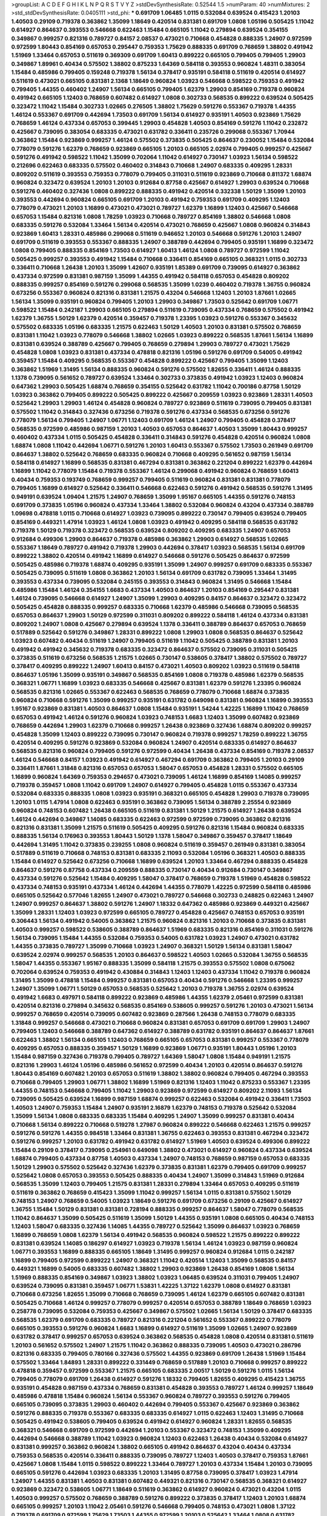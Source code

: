 >groupList:
A C D E F G H I K L
N P Q R S T V Y Z 
>stdDevSynthesisRate:
0.52544 1.5 
>numParam:
40
>numMixtures:
2
>std_stdDevSynthesisRate:
0.0405111
>std_phi:
***
0.691709 1.06485 1.0115 0.532084 0.639524 0.415423 1.20103 1.40503 0.29109 0.719378
0.363862 1.35099 1.18649 0.420514 0.831381 0.691709 1.0808 1.05196 0.505425 1.11042
0.614927 0.864637 0.393553 0.546668 0.622463 1.15484 0.665105 1.11042 0.279894 0.639524
0.354155 0.349867 0.999257 0.821316 0.789727 0.84157 2.08537 0.473021 0.710668 0.454828
0.888335 1.24907 0.972599 0.972599 1.80443 0.854169 0.657053 0.295447 0.759353 1.75629
0.888335 0.691709 0.768659 1.38802 0.491942 1.51969 1.33464 0.657053 0.511619 0.369309
0.691709 1.60413 0.899222 0.665105 0.799405 0.799405 1.29903 0.349867 1.89961 0.40434
0.575502 1.38802 0.875233 1.64369 0.584118 0.393553 0.960824 1.48311 0.383054 1.15484
0.485986 0.799405 0.159248 0.719378 1.56134 0.378417 0.935191 0.584118 0.511619 0.420514
0.614927 0.511619 0.473021 0.665105 0.831381 2.1368 1.18649 0.960824 1.03923 0.546668
0.598522 0.759353 0.491942 0.799405 1.44355 0.460402 1.24907 1.56134 0.665105 0.799405
1.62379 1.29903 0.854169 0.719378 0.960824 0.491942 0.665105 1.12403 0.768659 0.607482
0.614927 1.0808 0.302733 0.568535 0.899222 0.639524 0.505425 0.323472 1.11042 1.15484
0.302733 1.02665 0.276505 1.38802 1.75629 0.591276 0.553367 0.719378 1.44355 1.46124
0.553367 0.691709 0.442694 1.73503 0.691709 1.56134 0.614927 0.935191 1.40503 0.923869
1.75629 0.768659 1.46124 0.437334 0.657053 0.399445 1.29903 0.454828 1.40503 0.854169
0.591276 1.11042 0.232872 0.425667 0.739095 0.383054 0.683335 0.473021 0.631782 0.336411
0.235726 0.299068 0.553367 1.70944 0.363862 1.15484 0.923869 0.999257 1.46124 0.575502
0.373835 0.505425 0.864637 0.230052 1.15484 0.532084 0.778079 0.591276 1.62379 0.768659
0.923869 0.665105 1.20103 0.665105 2.02974 0.799405 0.999257 0.425667 0.591276 0.491942
0.598522 1.11042 1.35099 0.702064 1.11042 0.614927 0.730147 1.03923 1.56134 0.598522
0.212696 0.622463 0.683335 0.575502 0.460402 0.314843 0.710668 1.24907 0.683335 0.409295
1.28331 0.809202 0.511619 0.393553 0.759353 0.778079 0.799405 0.311031 0.511619 0.923869
0.710668 0.811372 1.68874 0.960824 0.323472 0.639524 1.20103 1.20103 0.912684 0.87758
0.425667 0.614927 1.29903 0.639524 0.710668 0.591276 0.460402 0.327436 1.0808 0.899222
0.888335 0.491942 0.420514 0.332338 1.50129 1.35099 1.20103 0.393553 0.442694 0.960824
0.665105 0.691709 1.20103 0.491942 0.759353 0.691709 0.409295 1.12403 0.778079 0.473021
1.20103 1.16899 0.473021 0.473021 0.789727 1.62379 1.16899 1.12403 0.425667 0.546668
0.657053 1.15484 0.821316 1.0808 1.78259 1.03923 0.710668 0.789727 0.854169 1.38802
0.546668 1.0808 0.683335 0.591276 0.532084 1.33464 1.56134 0.420514 0.473021 0.768659
0.425667 1.0808 0.960824 0.314843 0.923869 1.60413 1.28331 0.485986 0.299068 0.511619
0.946652 1.20103 0.546668 0.591276 1.20103 1.24907 0.691709 0.511619 0.393553 0.553367
0.888335 1.24907 0.388789 0.442694 0.799405 0.935191 1.16899 0.323472 1.0808 0.799405
0.888335 0.854169 1.73503 0.614927 1.60413 1.46124 1.0808 0.789727 0.972599 1.11042
0.505425 0.999257 0.393553 0.491942 1.15484 0.710668 0.336411 0.854169 0.665105 0.368321
1.0115 0.302733 0.336411 0.710668 1.26438 1.20103 1.35099 1.42607 0.935191 1.85389
0.691709 0.739095 0.614927 0.363862 0.437334 0.972599 0.831381 0.987159 1.35099 1.44355
0.491942 0.584118 0.657053 0.454828 0.809202 0.888335 0.999257 0.854169 0.591276 0.299068
0.568535 1.35099 1.0239 0.460402 0.719378 1.36755 0.960824 0.673256 0.553367 0.960824
0.821316 0.831381 1.21575 0.43204 0.546668 1.12403 1.20103 1.87661 1.02665 1.56134
1.35099 0.935191 0.960824 0.799405 1.20103 1.29903 0.349867 1.73503 0.525642 0.691709
1.06771 0.598522 1.15484 0.242187 1.29903 0.665105 0.279894 0.511619 0.739095 0.437334
0.768659 0.575502 0.491942 1.62379 1.36755 1.50129 1.62379 0.420514 0.359457 0.719378
1.23395 1.03923 0.591276 0.553367 0.345632 0.575502 0.683335 1.05196 0.683335 1.21575
0.622463 1.50129 1.40503 1.20103 0.831381 0.575502 0.768659 0.831381 1.11042 1.03923
0.778079 0.546668 1.38802 1.02665 1.03923 0.899222 0.568535 1.87661 1.56134 1.16899
0.831381 0.639524 0.388789 0.425667 0.799405 0.768659 0.279894 1.29903 0.789727 0.473021
1.75629 0.454828 1.0808 1.03923 0.831381 0.437334 0.478818 0.821316 1.05196 0.591276
0.691709 0.54005 0.491942 0.359457 1.15484 0.409295 0.568535 0.553367 0.454828 0.899222
0.425667 0.799405 1.35099 1.12403 0.363862 1.51969 1.31495 1.56134 0.888335 0.960824
0.591276 0.575502 1.82655 0.336411 1.46124 0.888335 1.1378 0.739095 0.561652 0.789727
0.639524 1.33464 0.302733 0.373835 0.491942 1.03923 1.12403 0.960824 0.647362 1.29903
0.505425 1.68874 0.768659 0.354155 0.525642 0.631782 1.11042 0.700186 0.87758 1.50129
1.03923 0.363862 0.799405 0.899222 0.505425 0.899222 0.425667 0.209559 1.03923 0.923869
1.28331 1.40503 0.525642 1.29903 1.29903 1.46124 0.454828 0.960824 0.789727 0.923869
0.511619 0.739095 0.799405 0.831381 0.575502 1.11042 0.314843 0.327436 0.673256 0.719378
0.591276 0.437334 0.568535 0.673256 0.591276 0.778079 1.56134 0.799405 1.24907 1.06771
1.12403 0.691709 1.46124 1.24907 0.799405 0.454828 0.378417 0.568535 0.972599 0.485986
0.987159 1.20103 1.40503 0.657053 0.864637 1.40503 1.35099 1.80443 0.999257 0.460402
0.437334 1.0115 0.505425 0.454828 0.336411 0.314843 0.591276 0.454828 0.420514 0.960824
1.0808 1.68874 1.0808 1.11042 0.442694 1.06771 0.591276 1.20103 1.60413 0.553367
0.575502 1.73503 0.261949 0.691709 0.864637 1.38802 0.525642 0.768659 0.683335 0.960824
0.710668 0.409295 0.561652 0.987159 1.56134 0.584118 0.614927 1.16899 0.568535 0.831381
0.467294 0.831381 0.363862 0.221204 0.899222 1.62379 0.442694 1.16899 1.11042 0.778079
1.15484 0.719378 0.553367 1.46124 0.299068 0.491942 0.960824 0.768659 1.60413 0.40434
0.759353 0.193749 0.768659 0.999257 0.799405 0.511619 0.960824 0.831381 0.831381 0.778079
0.799405 1.16899 0.614927 0.525642 0.336411 0.546668 0.622463 0.591276 0.491942 0.568535
0.591276 1.31495 0.949191 0.639524 1.09404 1.21575 1.24907 0.768659 1.35099 1.95167
0.665105 1.44355 0.591276 0.748153 0.691709 0.373835 1.05196 0.960824 0.437334 1.33464
1.38802 0.532084 0.960824 0.43204 0.437334 0.388789 1.09698 0.478818 1.0115 0.710668
0.614927 1.03923 0.739095 0.899222 0.730147 0.799405 0.639524 0.799405 0.854169 0.449321
1.47914 1.03923 1.46124 1.0808 1.03923 0.491942 0.409295 0.584118 0.568535 0.631782
0.719378 1.50129 0.719378 0.323472 0.568535 0.639524 0.809202 0.409295 0.683335 1.24907
0.657053 0.912684 0.499306 1.29903 0.864637 0.719378 0.485986 0.363862 1.29903 0.614927
0.568535 1.02665 0.553367 1.18649 0.789727 0.491942 0.719378 1.29903 0.442694 0.378417
1.03923 0.568535 1.56134 0.691709 0.899222 1.38802 0.420514 0.491942 1.16899 0.614927
0.546668 0.591276 0.505425 0.864637 0.972599 0.505425 0.485986 0.719378 1.68874 0.409295
0.935191 1.35099 1.24907 0.999257 0.691709 0.683335 0.553367 0.505425 0.739095 0.511619
1.0808 0.363862 1.20103 1.56134 0.691709 0.631782 0.739095 1.33464 1.31495 0.393553
0.437334 0.739095 0.532084 0.245155 0.393553 0.314843 0.960824 1.31495 0.546668 1.15484
0.485986 1.15484 1.46124 0.354155 1.6683 0.437334 1.40503 0.864637 1.20103 0.854169
0.295447 0.831381 1.46124 0.739095 0.546668 0.614927 1.24907 1.35099 1.29903 0.409295
0.84157 0.864637 0.323472 0.323472 0.505425 0.454828 0.888335 0.999257 0.683335 0.710668
1.62379 0.485986 0.546668 0.739095 0.568535 0.657053 0.864637 1.29903 1.50129 0.972599
0.311031 0.809202 0.899222 0.584118 1.46124 0.437334 0.831381 0.809202 1.24907 1.0808
0.425667 0.279894 0.639524 1.1378 0.336411 0.388789 0.864637 0.657053 0.768659 0.517889
0.525642 0.591276 0.349867 1.28331 0.899222 1.0808 1.29903 1.0808 0.568535 0.864637
0.525642 1.03923 0.607482 0.40434 0.511619 1.24907 0.799405 0.511619 1.11042 0.505425
0.388789 0.831381 1.20103 0.491942 0.491942 0.345632 0.719378 0.683335 0.323472 0.864637
0.575502 0.739095 0.311031 0.505425 0.373835 0.511619 0.673256 0.568535 1.21575 1.02665
0.730147 0.538605 0.378417 1.38802 0.575502 0.789727 0.378417 0.409295 0.899222 1.24907
1.60413 0.84157 0.473021 1.40503 0.809202 1.03923 0.511619 0.584118 0.864637 1.05196
1.35099 0.935191 0.349867 0.568535 0.854169 1.0808 0.719378 0.485986 1.62379 0.568535
0.368321 1.06771 1.16899 1.03923 0.683335 0.546668 0.425667 0.831381 1.62379 0.591276
1.23395 0.960824 0.568535 0.821316 1.02665 0.553367 0.622463 0.568535 0.768659 0.778079
0.710668 1.68874 0.373835 0.960824 0.710668 0.591276 1.35099 0.999257 0.935191 0.631782
0.649098 0.831381 0.960824 1.16899 0.393553 1.95167 0.923869 0.831381 1.40503 0.864637
1.0808 1.15484 0.935191 1.54244 1.42225 1.16899 1.11042 0.768659 0.657053 0.491942
1.46124 0.591276 0.960824 1.03923 0.748153 1.6683 1.12403 1.35099 0.607482 0.923869
0.768659 0.442694 1.29903 1.62379 0.710668 0.999257 1.26438 0.923869 0.327436 1.68874
0.809202 0.999257 0.454828 1.35099 1.12403 0.899222 0.739095 0.730147 0.960824 0.719378
0.999257 1.78259 0.899222 1.36755 0.420514 0.409295 0.591276 0.923869 0.532084 0.960824
1.24907 0.420514 0.683335 0.614927 0.864637 0.568535 0.821316 0.960824 0.799405 0.591276
0.972599 0.40434 1.26438 0.437334 0.854169 0.719378 2.08537 1.46124 0.546668 0.84157
1.03923 0.491942 0.614927 0.467294 0.691709 0.363862 0.799405 1.20103 0.29109 0.336411
1.87661 1.31848 0.821316 0.657053 0.657053 1.58047 0.657053 0.454828 1.28331 0.575502
0.665105 1.16899 0.960824 1.64369 0.759353 0.294657 0.473021 0.739095 1.46124 1.16899
0.854169 1.14085 0.999257 0.719378 0.359457 1.0808 1.11042 0.691709 1.24907 0.614927
0.799405 0.454828 1.0115 0.553367 0.437334 0.532084 0.683335 0.888335 1.0808 1.03923
0.935191 0.368321 0.665105 0.454828 1.29903 0.719378 0.739095 1.20103 1.0115 1.47914
1.0808 0.622463 0.935191 0.363862 0.739095 1.56134 0.388789 2.25554 0.923869 0.960824
0.748153 0.607482 1.26438 0.665105 0.511619 0.831381 1.50129 1.21575 0.614927 1.26438
0.639524 1.46124 0.442694 0.349867 1.14085 0.683335 0.622463 0.972599 0.972599 0.739095
0.363862 0.821316 0.821316 0.831381 1.35099 1.21575 0.511619 0.505425 0.409295 0.591276
0.821316 1.15484 0.960824 0.683335 0.888335 1.56134 0.176963 0.393553 1.80443 1.50129
1.1378 1.58047 0.349867 0.359457 0.378417 1.18649 0.442694 1.31495 1.11042 0.373835
0.239255 1.0808 0.960824 0.511619 0.359457 0.261949 0.831381 0.383054 0.517889 0.511619
0.710668 0.748153 0.831381 0.683335 2.11093 0.532084 1.05196 0.368321 1.40503 0.888335
1.15484 0.614927 0.525642 0.673256 0.710668 1.16899 0.639524 1.20103 1.33464 0.467294
0.888335 0.454828 0.864637 0.591276 0.87758 0.437334 0.209559 0.888335 0.730147 0.40434
0.912684 0.730147 0.349867 0.437334 0.591276 0.525642 1.15484 0.409295 1.58047 0.378417
0.768659 0.719378 1.51969 0.454828 0.598522 0.437334 0.748153 0.935191 0.437334 1.46124
0.442694 1.44355 0.778079 1.42225 0.972599 0.584118 0.485986 0.665105 0.525642 0.577046
1.82655 1.24907 0.473021 0.789727 0.546668 0.302733 0.248825 0.622463 1.24907 1.24907
0.999257 0.864637 1.38802 0.591276 1.24907 1.18332 0.647362 0.485986 0.923869 0.449321
0.425667 1.35099 1.28331 1.12403 1.03923 0.972599 0.665105 0.789727 0.454828 0.425667
0.748153 0.657053 0.935191 0.306443 1.56134 0.491942 0.54005 0.363862 1.21575 0.960824
0.821316 1.20103 0.710668 0.373835 0.831381 1.40503 0.999257 0.598522 0.538605 0.388789
0.864637 1.51969 0.683335 0.821316 0.854169 0.311031 0.591276 1.56134 0.739095 1.15484
1.44355 0.532084 0.759353 0.54005 0.631782 1.03923 1.24907 0.473021 0.631782 1.44355
0.373835 0.789727 1.35099 0.710668 1.03923 1.24907 0.368321 1.50129 1.56134 0.831381
1.58047 0.639524 2.02974 0.999257 0.568535 1.20103 0.864637 0.598522 1.40503 1.02665
0.532084 1.36755 0.568535 1.58047 1.44355 0.553367 1.95167 0.888335 1.35099 0.584118
1.21575 0.393553 0.575502 1.0808 0.675062 0.702064 0.639524 0.759353 0.491942 0.430884
0.314843 1.12403 1.12403 0.437334 1.11042 0.719378 0.960824 1.31495 1.35099 0.478818
1.15484 0.999257 0.831381 0.657053 0.40434 0.591276 0.546668 1.23395 0.999257 1.24907
1.35099 1.06771 1.50129 0.657053 0.568535 0.525642 1.20103 0.719378 1.36755 2.02974
0.639524 0.491942 1.6683 0.497971 0.584118 0.899222 0.923869 0.485986 1.44355 1.62379
2.05461 0.972599 0.831381 0.420514 0.821316 0.279894 0.345632 0.568535 0.854169 0.538605
0.999257 0.591276 1.20103 0.473021 1.56134 0.999257 0.768659 0.420514 0.739095 0.607482
0.923869 0.287566 1.26438 0.748153 0.778079 0.683335 1.31848 0.999257 0.546668 0.473021
0.710668 0.960824 0.831381 0.657053 0.691709 0.691709 1.29903 1.24907 0.799405 1.12403
0.546668 0.388789 0.647362 0.614927 0.388789 0.631782 0.935191 0.864637 0.864637 1.87661
0.622463 1.38802 1.56134 0.665105 1.12403 0.768659 0.665105 0.657053 0.831381 0.999257
0.553367 0.778079 0.409295 0.657053 0.888335 0.359457 1.50129 1.16899 0.923869 1.06771
0.935191 1.80443 1.05196 1.20103 1.15484 0.987159 0.327436 0.719378 0.799405 0.789727
1.64369 1.58047 1.0808 1.15484 0.949191 1.21575 0.821316 1.29903 1.46124 1.05196
0.485986 0.561652 0.972599 0.40434 1.20103 0.420514 0.864637 0.591276 1.80443 0.854169
0.607482 1.20103 0.657053 0.511619 1.38802 1.38802 0.960824 0.799405 0.467294 0.393553
0.710668 0.799405 1.29903 1.06771 1.38802 1.16899 1.51969 0.821316 1.12403 1.11042
0.875233 0.553367 1.23395 1.44355 0.748153 0.546668 0.799405 1.11042 1.29903 0.923869
0.972599 0.614927 0.809202 2.11093 1.56134 0.739095 0.505425 0.639524 1.16899 0.987159
1.68874 0.999257 0.622463 0.532084 0.491942 0.336411 1.73503 1.40503 1.24907 0.759353
1.15484 1.24907 0.935191 2.16879 1.62379 0.748153 0.719378 0.525642 0.532084 1.35099
1.56134 1.0808 0.683335 0.683335 1.15484 0.409295 1.24907 1.35099 0.999257 0.831381
0.40434 0.710668 1.56134 0.899222 0.710668 0.519278 1.27987 0.960824 0.899222 0.546668
0.622463 1.21575 0.999257 0.591276 0.591276 1.44355 0.984518 1.33464 0.831381 1.36755
0.622463 0.393553 0.831381 0.467294 0.323472 0.591276 0.999257 1.20103 0.631782 0.491942
0.631782 0.614927 1.51969 1.40503 0.639524 0.499306 0.899222 1.15484 0.29109 0.378417
0.739095 0.254961 0.649098 1.38802 0.473021 0.614927 0.960824 0.437334 0.639524 1.68874
0.799405 0.437334 0.87758 1.40503 0.437334 1.24907 0.748153 0.768659 0.987159 0.657053
0.683335 1.50129 1.29903 0.575502 0.525642 0.327436 1.62379 0.373835 0.831381 1.62379
0.799405 0.691709 0.999257 0.525642 1.0808 0.657053 0.393553 0.505425 0.888335 0.40434
1.24907 1.35099 0.314843 1.51969 0.912684 0.568535 1.35099 1.12403 0.799405 1.21575
0.831381 1.28331 0.279894 1.33464 0.657053 0.409295 0.511619 0.511619 0.363862 0.768659
0.415423 1.35099 1.11042 0.999257 1.56134 1.0115 0.831381 0.575502 1.50129 0.748153
1.24907 0.768659 0.54005 1.03923 1.18649 0.591276 0.691709 0.673256 0.29109 0.425667
0.614927 1.36755 1.15484 1.50129 0.831381 0.831381 0.728194 0.888335 0.999257 0.864637
1.58047 0.778079 0.568535 1.11042 0.864637 1.35099 0.505425 0.511619 1.35099 1.50129
1.44355 0.935191 1.0808 0.665105 0.40434 0.748153 1.12403 1.58047 0.683335 0.327436
1.14085 1.44355 0.789727 0.525642 1.35099 0.864637 1.03923 0.768659 1.16899 0.768659
1.0808 1.62379 1.56134 0.491942 0.568535 0.960824 0.598522 1.21575 0.899222 0.899222
0.831381 0.639524 1.14085 0.186297 0.614927 1.03923 0.719378 1.56134 1.46124 1.03923
0.987159 0.960824 1.06771 0.393553 1.16899 0.888335 0.665105 1.18649 1.31495 0.999257
0.960824 0.912684 1.0115 0.242187 1.16899 0.799405 0.972599 0.899222 1.24907 0.368321
1.11042 0.420514 1.12403 1.35099 0.568535 0.84157 0.449321 1.16899 0.54005 0.683335
0.607482 1.38802 1.29903 0.923869 1.26438 0.854169 1.0808 1.56134 1.51969 0.888335
0.854169 0.349867 1.03923 1.38802 1.03923 1.06485 0.639524 0.311031 0.799405 1.24907
0.639524 0.739095 0.831381 0.359457 1.06771 1.53831 1.42225 1.37122 1.62379 1.0808
0.614927 0.831381 0.710668 0.673256 1.82655 1.35099 0.710668 0.768659 0.739095 1.46124
1.62379 0.665105 0.607482 0.831381 0.505425 0.710668 1.46124 0.999257 0.778079 0.999257
0.420514 0.657053 0.388789 1.18649 0.768659 1.03923 0.258778 0.739095 0.532084 0.759353
0.425667 0.349867 0.575502 1.02665 1.56134 1.50129 0.378417 0.683335 0.568535 1.62379
0.691709 0.683335 0.789727 0.821316 0.221204 0.561652 0.553367 0.899222 0.778079 0.665105
0.393553 0.591276 0.960824 1.6683 1.16899 0.614927 0.511619 1.35099 1.02665 1.24907
0.923869 0.631782 0.378417 0.999257 0.657053 0.639524 0.363862 0.568535 0.454828 1.0808
0.420514 0.831381 0.511619 1.20103 0.561652 0.575502 1.24907 1.21575 1.11042 0.363862
0.888335 0.739095 1.40503 0.473021 0.286796 0.821316 0.683335 0.799405 0.780166 0.327436
0.575502 1.44355 0.923869 0.691709 1.26438 1.51969 1.15484 0.575502 1.33464 1.84893
1.28331 0.899222 0.331449 0.768659 0.517889 1.20103 0.710668 0.999257 0.899222 0.478818
0.359457 0.972599 0.553367 1.21575 0.665105 0.683335 2.00517 1.50129 0.591276 1.0115
1.56134 0.799405 0.778079 0.691709 1.26438 0.614927 0.591276 1.18332 0.799405 1.82655
0.409295 0.415423 1.36755 0.935191 0.454828 0.987159 0.437334 0.768659 0.831381 0.454828
0.393553 0.789727 1.46124 0.999257 1.18649 0.485986 0.478818 1.15484 0.960824 1.56134
0.553367 0.960824 0.789727 0.393553 0.591276 0.799405 0.665105 0.739095 0.373835 1.29903
0.460402 0.442694 0.799405 0.553367 0.425667 0.923869 0.363862 0.591276 0.888335 0.719378
0.553367 0.683335 0.683335 0.614927 1.0115 0.622463 1.12403 1.31495 0.710668 0.505425
0.491942 0.538605 0.799405 0.639524 0.491942 0.614927 0.960824 1.28331 1.82655 0.568535
0.368321 0.546668 0.691709 0.972599 0.442694 1.20103 0.553367 0.323472 0.748153 1.35099
0.409295 0.442694 0.546668 0.388789 1.11042 1.03923 0.960824 1.12403 0.622463 1.26438
0.40434 0.532084 0.614927 0.831381 0.999257 0.363862 0.960824 1.38802 0.665105 0.491942
0.864637 0.43204 0.40434 0.437334 0.759353 0.568535 0.420514 0.336411 0.888335 0.739095
0.789727 1.12403 1.40503 0.378417 0.759353 1.87661 0.425667 1.0808 1.15484 1.0115
0.598522 0.899222 1.33464 0.789727 1.20103 0.437334 1.15484 1.20103 0.739095 0.665105
0.591276 0.442694 1.03923 0.683335 1.20103 1.31495 0.87758 0.739095 0.378417 1.03923
1.47914 1.24907 1.44355 0.831381 1.40503 0.831381 0.607482 0.449321 0.821316 0.730147
0.568535 0.368321 0.614927 0.923869 0.323472 0.538605 1.06771 1.18649 0.511619 0.363862
0.614927 0.960824 0.473021 0.43204 1.0115 1.40503 0.999257 0.575502 0.768659 0.388789
0.591276 0.899222 0.373835 0.378417 1.12403 1.20103 1.68874 0.665105 0.999257 1.20103
1.11042 2.05461 0.591276 0.546668 0.799405 0.748153 0.473021 1.0808 1.37122 0.719378
0.691709 0.972599 1.75629 1.73503 1.44355 0.972599 1.20103 0.525642 1.33464 1.0808
0.631782 0.799405 0.739095 0.854169 1.46124 0.739095 0.999257 1.15484 0.748153 0.511619
0.525642 0.420514 0.624133 1.28331 0.546668 0.332338 0.923869 1.11042 0.420514 1.62379
0.311031 0.665105 0.265871 0.831381 1.68874 0.497971 0.378417 0.999257 0.546668 0.719378
0.553367 0.799405 0.631782 1.50129 0.657053 0.683335 0.730147 0.854169 0.40434 0.327436
0.778079 0.665105 1.06771 0.505425 0.546668 0.525642 1.24907 0.279894 0.276505 0.302733
0.888335 1.21575 1.35099 0.719378 0.639524 1.16899 1.68874 0.649098 0.491942 0.485986
0.591276 0.307265 0.568535 0.591276 0.323472 0.999257 1.20103 0.505425 1.0808 0.888335
0.598522 0.999257 0.683335 0.388789 0.349867 1.20103 0.336411 0.491942 0.473021 0.899222
0.960824 1.20103 0.935191 1.21575 0.768659 0.345632 0.831381 1.03923 0.591276 1.31495
0.691709 0.505425 0.598522 0.789727 1.09404 0.614927 0.561652 1.12403 0.768659 0.591276
0.631782 0.665105 1.56134 1.09404 1.03923 0.821316 0.960824 0.40434 0.739095 0.505425
0.553367 0.910242 0.454828 0.614927 0.799405 0.614927 0.665105 1.46124 0.639524 0.923869
1.24907 0.425667 0.349867 0.710668 0.378417 0.568535 0.710668 1.46124 1.50129 0.40434
0.478818 0.485986 0.87758 1.0808 0.748153 1.03923 0.473021 0.511619 1.31495 1.35099
0.799405 1.46124 0.888335 0.561652 1.15484 0.923869 1.48311 0.683335 0.960824 1.0808
1.73503 1.82655 0.591276 0.511619 0.923869 1.24907 1.21575 0.821316 1.38802 1.51969
1.31495 0.768659 0.511619 0.748153 1.11042 0.665105 0.532084 0.639524 0.639524 1.0808
0.442694 0.759353 0.525642 0.575502 1.06771 0.269129 1.11042 0.568535 1.12403 0.473021
0.719378 0.999257 1.23395 0.553367 0.888335 0.485986 1.15484 1.60413 0.591276 1.46124
0.665105 0.598522 1.42225 1.24907 0.505425 0.491942 0.532084 0.607482 1.89961 0.665105
0.575502 0.511619 0.275766 0.639524 1.24907 0.665105 0.485986 0.283324 1.62379 1.82655
0.999257 1.80443 0.261949 0.778079 1.12403 0.730147 1.64369 0.949191 1.11042 0.54005
0.768659 0.899222 0.302733 0.40434 1.56134 0.622463 0.799405 1.0808 0.591276 1.51969
0.888335 1.33464 0.532084 0.614927 0.553367 0.768659 0.899222 0.935191 0.473021 0.591276
0.349867 0.491942 0.691709 0.40434 0.473021 0.591276 1.62379 0.864637 0.710668 0.768659
1.12403 1.44355 0.491942 0.665105 0.665105 0.899222 0.639524 0.420514 1.62379 1.24907
0.561652 0.657053 1.11042 0.349867 0.591276 0.719378 0.409295 0.511619 0.336411 1.89961
1.21575 0.525642 0.831381 0.923869 0.789727 1.12403 0.710668 0.665105 0.739095 1.06771
0.491942 1.24907 0.349867 0.854169 0.728194 0.393553 1.11042 1.09404 0.789727 1.35099
1.80443 1.20103 1.35099 1.33464 0.799405 0.437334 0.999257 0.987159 1.36755 1.12403
0.420514 0.327436 0.888335 0.359457 0.639524 0.647362 0.799405 1.1378 0.485986 0.532084
1.80443 0.553367 1.20103 0.546668 0.811372 1.15484 0.639524 1.0808 0.710668 0.831381
0.710668 0.719378 0.505425 0.591276 1.03923 1.29903 1.20103 0.409295 0.54005 0.888335
1.6683 0.532084 0.972599 0.568535 0.398376 0.999257 0.831381 1.12403 0.409295 1.6481
0.960824 0.311031 0.987159 0.999257 1.20103 0.454828 0.505425 0.485986 1.03923 0.591276
0.568535 0.778079 0.831381 0.525642 0.29109 0.665105 0.40434 1.03923 1.31848 0.442694
1.6481 0.525642 0.972599 0.84157 1.24907 0.345632 0.831381 0.768659 1.40503 0.591276
0.532084 0.960824 0.639524 0.546668 0.40434 0.614927 0.272427 0.393553 1.15484 0.393553
0.935191 1.82655 0.363862 0.311031 0.245812 1.05478 0.831381 0.354155 0.864637 0.639524
0.888335 0.854169 0.568535 1.12403 0.442694 0.614927 1.31495 0.467294 0.568535 1.29903
1.38802 0.999257 1.56134 0.575502 0.748153 0.591276 0.525642 0.923869 0.517889 1.11042
0.730147 0.491942 1.29903 1.05196 1.44355 0.799405 0.491942 0.888335 0.888335 1.64369
0.327436 0.546668 1.11042 1.50129 0.647362 0.29109 1.29903 0.511619 1.56134 0.340534
1.0808 0.525642 0.768659 0.311031 0.568535 0.809202 0.546668 0.437334 0.639524 1.46124
0.29109 1.35099 1.0808 0.437334 0.799405 1.33464 1.54244 0.899222 1.44355 0.888335
1.28331 0.437334 0.710668 0.710668 0.899222 0.460402 0.768659 0.614927 1.21575 0.665105
0.454828 1.15484 0.491942 0.972599 0.657053 0.864637 0.409295 0.568535 1.11042 0.442694
1.44355 1.11042 0.683335 0.864637 0.614927 0.532084 1.50129 0.591276 0.532084 1.35099
0.631782 0.854169 0.657053 0.248825 0.960824 0.854169 0.568535 0.768659 0.923869 1.40503
0.972599 1.16899 1.03923 0.831381 1.28331 1.12403 1.44355 0.485986 1.24907 0.719378
0.40434 0.84157 1.0808 1.35099 0.420514 1.56134 0.467294 0.591276 0.899222 0.691709
1.44355 0.923869 0.875233 0.778079 0.614927 1.24907 0.491942 0.349867 0.454828 0.393553
0.639524 0.525642 0.899222 0.631782 0.485986 1.0808 1.38802 0.799405 1.16899 0.987159
0.739095 0.768659 0.409295 0.799405 1.46124 1.0808 1.87661 1.44355 1.03923 1.29903
1.68874 0.960824 0.279894 0.739095 0.373835 0.768659 0.473021 0.546668 1.24907 1.68874
1.36755 1.20103 0.739095 0.40434 0.799405 0.864637 0.591276 0.710668 0.255645 1.56134
1.26438 1.29903 0.614927 0.525642 0.631782 0.899222 0.987159 1.29903 1.35099 0.831381
0.473021 0.193749 0.598522 0.420514 0.437334 0.639524 0.710668 0.799405 1.06771 0.614927
1.24907 1.38802 1.29903 0.473021 1.21575 0.972599 0.349867 1.50129 0.575502 1.56134
0.40434 1.50129 1.40503 1.24907 1.35099 0.799405 1.62379 0.691709 0.54005 0.999257
0.960824 0.972599 1.0808 0.831381 0.999257 1.06771 0.719378 0.987159 1.24907 0.888335
1.42225 1.28331 1.36755 0.719378 1.29903 1.40503 0.999257 0.683335 1.29903 0.809202
1.38802 0.923869 0.546668 0.505425 0.719378 0.673256 0.799405 1.15484 0.710668 0.460402
0.388789 1.09404 0.239255 0.568535 0.710668 0.831381 1.40503 0.546668 1.70944 0.831381
1.11042 1.44355 0.442694 0.591276 1.06771 0.888335 0.591276 1.26438 1.23395 1.29903
1.06771 0.854169 0.631782 0.757322 0.327436 0.923869 1.40503 0.591276 0.575502 0.607482
0.354155 0.748153 1.20103 0.739095 0.568535 0.923869 0.935191 1.29903 2.11093 0.639524
0.657053 0.719378 0.607482 0.87758 1.29903 1.15484 0.691709 0.598522 0.511619 0.349867
0.657053 1.95167 1.48311 0.759353 1.60413 0.532084 0.478818 0.864637 0.327436 0.639524
1.62379 0.505425 0.607482 0.999257 0.923869 0.809202 1.29903 0.373835 0.467294 0.279894
0.809202 0.888335 0.799405 1.0808 1.23395 0.999257 0.54005 0.999257 1.02665 1.0808
0.739095 1.15484 0.420514 0.789727 0.759353 0.691709 0.442694 0.946652 0.739095 0.454828
0.748153 0.935191 0.511619 0.710668 1.29903 1.6683 0.449321 0.864637 0.473021 0.378417
0.269129 0.442694 1.33464 1.28331 0.525642 1.03923 1.51969 0.710668 0.683335 1.24907
0.683335 1.12403 0.789727 1.75629 0.831381 0.568535 0.582555 1.56134 1.02665 0.960824
0.163613 0.999257 0.532084 0.912684 0.799405 0.311031 0.473021 0.854169 1.62379 0.553367
0.923869 1.0808 0.454828 1.12403 1.58047 1.0115 1.0808 1.56134 1.12403 0.614927
0.584118 0.409295 0.831381 0.614927 1.50129 0.639524 1.35099 0.854169 0.40434 0.799405
1.46124 0.525642 1.38802 0.912684 1.03923 0.349867 0.607482 1.35099 0.935191 1.29903
0.336411 0.730147 1.29903 0.888335 0.485986 1.20103 1.26438 1.75629 1.0808 1.54244
0.831381 0.923869 1.40503 0.987159 0.319556 1.28331 0.831381 0.525642 0.710668 0.700186
0.935191 0.255645 1.51969 0.821316 1.09698 1.24907 0.336411 0.29109 0.454828 0.553367
0.437334 1.35099 0.949191 0.657053 0.614927 1.62379 0.710668 1.0808 1.21575 0.299068
0.437334 0.232872 0.306443 1.50129 0.532084 0.261949 0.683335 0.420514 0.639524 0.999257
0.935191 0.575502 0.546668 0.864637 0.420514 1.95167 0.525642 0.568535 0.888335 1.0808
0.323472 0.657053 0.864637 0.683335 0.327436 1.40503 0.454828 1.20103 0.899222 1.58047
0.739095 0.614927 0.739095 0.614927 0.821316 1.50129 0.409295 0.972599 1.29903 0.420514
1.0115 0.525642 0.665105 1.18649 1.38802 1.09404 1.44355 0.575502 0.614927 0.532084
1.24907 0.821316 0.631782 0.517889 0.591276 1.12403 0.307265 1.20103 0.739095 0.349867
0.710668 0.748153 0.739095 0.336411 1.24907 0.759353 0.393553 0.491942 0.598522 0.972599
1.40503 1.62379 1.21575 0.553367 0.363862 0.935191 1.03923 0.710668 0.546668 1.20103
0.864637 0.759353 0.831381 1.20103 1.0808 1.38802 0.622463 1.77782 0.739095 0.473021
0.683335 0.84157 0.710668 0.491942 1.46124 0.269129 0.778079 0.710668 0.831381 1.15484
1.35099 1.16899 0.354155 0.710668 1.38802 0.19906 1.16899 0.821316 0.232872 0.568535
0.491942 0.960824 0.759353 1.68874 0.864637 1.12403 0.442694 1.26438 0.546668 0.425667
0.420514 0.607482 0.318701 0.960824 0.460402 1.29903 0.691709 0.378417 0.999257 0.473021
0.631782 0.614927 0.591276 0.349867 0.393553 0.525642 0.809202 0.960824 0.657053 1.42225
0.363862 0.999257 0.491942 0.719378 0.710668 1.12403 0.437334 1.35099 0.665105 0.538605
0.319556 0.831381 0.657053 1.15484 0.999257 1.51969 1.0808 0.759353 0.999257 0.960824
0.409295 0.972599 0.888335 1.0808 1.20103 1.11042 1.75629 2.22227 1.6683 1.29903
0.831381 0.935191 0.511619 0.460402 0.710668 0.584118 1.21575 1.36755 0.532084 0.799405
0.719378 0.799405 0.591276 0.478818 1.35099 0.854169 0.683335 0.437334 0.473021 1.46124
1.58047 1.15484 0.768659 0.302733 0.614927 0.946652 1.56134 1.24907 1.03923 0.831381
0.420514 0.505425 1.44355 0.368321 0.287566 0.809202 0.960824 1.0115 1.38802 0.454828
0.799405 0.719378 0.875233 1.06771 1.38802 0.768659 0.789727 0.987159 0.960824 0.899222
0.311031 1.11042 1.12403 0.864637 0.378417 0.607482 1.0808 0.854169 0.999257 0.553367
0.631782 0.420514 0.345632 0.575502 0.258778 0.591276 1.0808 0.768659 1.11042 0.739095
0.532084 1.0115 0.485986 1.35099 0.546668 0.949191 0.949191 0.683335 0.739095 1.12403
0.739095 0.409295 1.56134 1.11042 1.0808 0.647362 0.960824 0.799405 0.972599 1.35099
1.12403 0.302733 0.665105 1.38802 1.50129 0.899222 0.622463 0.799405 0.575502 1.0808
0.710668 1.33464 1.24907 0.311031 0.739095 0.821316 0.491942 1.50129 0.831381 1.35099
1.29903 0.888335 1.16899 0.935191 0.768659 0.473021 1.62379 0.665105 0.683335 1.21575
0.739095 0.388789 1.03923 1.80443 1.18649 1.15484 1.58047 0.739095 1.58047 1.0808
0.710668 0.683335 0.683335 0.675062 1.26438 1.51969 1.16899 0.710668 0.442694 0.691709
0.553367 0.657053 0.505425 0.657053 0.591276 1.29903 0.340534 1.46124 0.999257 0.409295
1.56134 0.561652 0.639524 0.831381 0.999257 0.960824 0.987159 0.631782 0.710668 0.491942
0.649098 0.665105 1.24907 0.420514 1.44355 0.984518 0.614927 1.44355 0.420514 0.454828
1.56134 1.20103 0.888335 0.485986 1.60413 0.899222 0.831381 0.759353 0.888335 0.591276
0.614927 0.710668 0.799405 1.0808 1.38802 0.473021 0.960824 0.960824 0.923869 0.327436
0.454828 1.12403 0.54005 0.987159 0.378417 1.05196 0.393553 0.591276 0.864637 0.546668
1.24907 2.16879 0.739095 0.323472 1.0808 1.03923 0.409295 1.0808 0.87758 0.420514
1.24907 0.710668 0.420514 0.768659 0.691709 1.35099 0.591276 0.719378 0.960824 0.409295
0.568535 1.33464 0.283324 0.831381 1.03923 1.15484 0.373835 1.40503 0.437334 0.789727
0.768659 0.378417 0.854169 0.854169 0.780166 0.912684 0.683335 0.409295 0.511619 0.719378
1.38802 0.831381 0.363862 1.29903 0.511619 1.29903 1.51969 0.719378 1.16899 0.511619
0.473021 0.923869 1.0808 0.949191 1.75629 0.960824 0.232872 1.62379 0.575502 1.29903
0.999257 0.799405 1.33464 0.546668 1.28331 0.425667 1.20103 0.888335 1.73503 1.73503
0.511619 0.946652 1.0115 0.831381 1.06771 1.0115 0.691709 1.20103 0.864637 0.719378
1.12403 0.568535 1.58047 0.532084 0.393553 0.799405 0.691709 1.31495 1.56134 0.899222
0.336411 0.454828 0.935191 0.323472 0.691709 0.553367 0.999257 0.854169 0.739095 0.614927
1.03923 0.799405 1.38802 1.16899 0.532084 1.21575 0.864637 0.691709 1.62379 0.505425
0.657053 0.420514 1.12403 0.420514 0.639524 1.03923 1.12403 0.888335 1.44355 0.473021
0.821316 0.799405 1.06771 0.683335 2.11093 0.437334 0.485986 1.62379 0.923869 0.799405
1.35099 0.442694 0.454828 0.525642 0.854169 0.691709 1.24907 0.759353 0.467294 0.437334
1.40503 0.899222 0.363862 0.491942 1.50129 0.511619 0.759353 1.35099 0.254961 0.665105
1.52376 1.29903 0.532084 0.223915 0.639524 1.20103 0.584118 0.591276 0.710668 0.888335
0.393553 1.12403 0.864637 0.665105 0.467294 0.631782 0.875233 0.378417 0.657053 1.29903
1.29903 1.0808 1.1378 0.778079 1.31495 0.639524 1.24907 0.349867 1.24907 0.511619
0.935191 0.821316 0.778079 0.415423 0.349867 1.33464 0.631782 0.710668 0.442694 0.454828
1.33464 0.323472 1.21575 0.739095 1.56134 1.40503 0.478818 0.327436 0.987159 0.511619
0.899222 0.279894 1.16899 1.0808 1.68874 0.323472 1.16899 0.473021 0.532084 0.373835
0.614927 1.87661 0.799405 0.864637 0.768659 0.999257 0.532084 1.28331 0.748153 0.614927
0.568535 0.888335 0.491942 0.683335 1.50129 0.354155 0.972599 0.307265 1.20103 0.591276
0.702064 1.29903 0.809202 0.683335 1.16899 1.51969 0.511619 1.56134 0.327436 0.799405
0.960824 0.553367 0.799405 0.665105 0.511619 0.607482 0.437334 0.739095 0.799405 1.35099
1.38802 1.11042 0.739095 0.505425 0.614927 0.624133 1.87661 1.03923 0.467294 1.0808
0.972599 1.50129 1.62379 1.21575 0.306443 0.665105 1.26438 0.809202 0.467294 1.11042
1.06771 0.768659 0.546668 0.657053 1.46124 0.719378 1.11042 0.591276 0.972599 1.21575
0.691709 0.675062 0.591276 0.748153 0.568535 0.511619 0.864637 0.657053 0.665105 1.15484
0.29109 0.665105 0.568535 0.359457 0.960824 0.854169 0.799405 0.899222 0.719378 1.48311
0.546668 0.614927 0.373835 1.29903 0.517889 1.56134 0.546668 0.999257 1.11042 1.1378
0.607482 0.454828 0.888335 1.05196 1.35099 1.15484 1.42225 1.35099 1.35099 0.719378
0.497971 0.799405 1.68874 1.56134 0.614927 0.864637 1.20103 1.15484 0.258778 0.923869
0.568535 0.40434 0.899222 0.999257 0.710668 0.864637 0.987159 0.739095 0.730147 1.35099
0.888335 0.388789 1.16899 0.665105 0.54005 1.20103 1.35099 0.454828 0.899222 0.409295
0.739095 0.575502 1.16899 0.768659 0.591276 0.591276 0.409295 0.768659 0.40434 0.778079
1.21575 0.923869 0.854169 1.0808 1.36755 0.491942 0.454828 0.591276 0.854169 0.454828
1.06771 0.323472 0.789727 0.649098 0.287566 0.999257 1.35099 1.0808 0.665105 1.95167
0.614927 0.598522 1.03923 0.657053 0.409295 0.691709 1.0808 1.46124 0.864637 1.21575
0.553367 0.657053 0.511619 0.442694 1.62379 0.553367 0.614927 0.691709 0.575502 1.46124
2.19537 2.46949 0.821316 1.35099 1.56134 0.491942 0.899222 1.36755 0.491942 1.21575
0.473021 0.809202 0.336411 0.639524 0.302733 1.02665 0.511619 1.02665 1.54244 0.935191
0.799405 0.532084 0.359457 0.473021 1.02665 0.778079 0.864637 0.491942 0.778079 0.960824
0.899222 0.546668 0.485986 0.525642 1.24907 0.739095 0.437334 0.759353 1.50129 1.12403
1.38802 0.799405 0.759353 0.331449 0.251874 0.614927 0.999257 1.58047 1.50129 0.568535
1.16899 0.768659 1.0808 1.24907 0.799405 0.323472 0.778079 0.607482 1.24907 0.409295
0.809202 1.11042 0.449321 0.363862 0.987159 0.614927 0.323472 0.864637 0.719378 0.269129
0.821316 1.80443 1.24907 0.799405 0.546668 0.323472 0.287566 0.215303 0.923869 0.691709
2.11093 1.73503 1.87661 2.28318 0.657053 0.631782 1.40503 0.478818 0.478818 1.51969
0.799405 0.748153 0.261949 1.46124 0.831381 0.598522 0.279894 0.546668 0.279894 0.739095
0.923869 1.51969 0.363862 1.02665 1.36755 0.454828 0.768659 1.38802 0.946652 0.719378
0.349867 0.538605 0.657053 1.56134 1.82655 1.23395 0.683335 0.710668 1.29903 0.29109
0.683335 0.378417 1.47914 0.665105 1.21575 0.768659 1.12403 0.591276 1.24907 1.03923
0.675062 0.614927 0.999257 0.485986 0.378417 0.43204 0.639524 0.442694 0.647362 0.368321
0.378417 0.799405 0.525642 0.40434 0.425667 0.999257 0.437334 1.16899 1.50129 1.15484
1.24907 0.923869 0.759353 0.683335 0.467294 1.15484 1.62379 1.62379 0.584118 1.06771
0.40434 0.409295 0.631782 1.50129 0.710668 0.972599 0.875233 1.16899 0.454828 0.437334
1.29903 1.16899 0.491942 1.05196 0.987159 1.50129 1.0115 0.505425 0.467294 0.591276
0.799405 0.647362 0.999257 0.607482 0.591276 1.26438 1.82655 0.739095 0.473021 0.739095
0.553367 0.710668 0.719378 1.40503 0.575502 0.473021 0.393553 0.532084 0.864637 1.06771
1.54244 1.35099 1.23395 0.336411 0.327436 0.831381 0.899222 0.691709 0.607482 0.591276
0.789727 0.923869 1.18649 0.363862 0.306443 0.393553 1.15484 0.473021 0.631782 1.20103
0.525642 1.56134 0.491942 0.40434 1.35099 0.614927 0.923869 0.768659 1.59984 0.561652
0.491942 0.960824 0.821316 0.532084 0.739095 0.302733 0.622463 0.622463 1.06771 1.87661
1.0808 0.622463 1.12403 0.511619 1.62379 0.591276 1.29903 1.03923 0.473021 1.29903
0.702064 1.56134 1.16899 0.491942 1.21575 1.33464 0.923869 0.505425 0.639524 0.279894
0.702064 1.50129 0.388789 1.29903 0.425667 1.20103 0.923869 1.12403 1.87661 1.36755
0.799405 0.54005 0.639524 0.710668 0.425667 0.831381 0.778079 0.414311 1.29903 0.999257
0.29109 0.354155 0.323472 0.960824 0.657053 0.568535 0.647362 0.657053 1.0808 1.15484
1.82655 0.999257 1.62379 1.20103 0.864637 0.614927 1.50129 1.46124 0.394609 0.691709
0.473021 0.269129 1.97559 0.323472 0.84157 0.631782 0.40434 0.420514 0.691709 1.47914
0.409295 0.960824 1.35099 1.62379 0.460402 1.92804 0.875233 0.454828 0.854169 2.25554
0.831381 1.21575 0.899222 0.691709 0.710668 1.40503 1.20103 1.12403 1.15484 0.425667
0.864637 0.584118 1.58047 0.607482 0.999257 0.665105 1.38802 1.06771 0.831381 0.511619
0.864637 0.710668 0.473021 0.799405 0.467294 0.591276 0.373835 0.768659 0.831381 0.409295
1.38802 1.0808 1.03923 0.43204 0.960824 1.09404 0.454828 0.359457 1.0115 0.614927
0.899222 1.15484 1.28331 1.28331 0.999257 0.799405 0.799405 0.821316 0.854169 1.16899
1.20103 0.568535 0.665105 0.710668 0.960824 1.06771 0.888335 0.730147 0.799405 0.854169
0.864637 1.50129 0.473021 0.591276 0.657053 1.21575 0.624133 1.44355 0.568535 1.15484
0.532084 0.485986 1.24907 0.999257 1.03923 0.657053 0.831381 0.454828 1.24907 1.16899
1.75629 0.789727 1.24907 1.20103 0.378417 1.42607 0.505425 1.0808 0.363862 0.657053
0.831381 0.999257 0.442694 0.809202 0.809202 0.739095 0.442694 0.511619 1.50129 0.485986
1.68874 0.349867 0.467294 1.02665 1.42607 0.960824 1.28331 0.287566 0.730147 1.24907
0.631782 1.11042 0.454828 1.16899 0.719378 0.525642 0.327436 0.393553 1.35099 1.31495
0.935191 1.12403 0.910242 0.888335 1.20103 1.44355 0.799405 0.261949 0.665105 0.393553
0.614927 0.683335 0.691709 0.923869 0.888335 0.568535 0.864637 0.294657 0.710668 1.11042
0.768659 0.960824 0.799405 1.26438 1.80443 0.999257 0.768659 1.15484 0.691709 1.40503
1.40503 1.15484 0.999257 0.739095 0.363862 0.568535 0.598522 0.454828 0.519278 1.46124
1.75629 0.691709 0.591276 1.06771 1.0808 1.0808 0.864637 0.505425 1.28331 0.831381
0.821316 1.24907 0.923869 0.393553 1.03923 1.35099 0.888335 0.584118 0.923869 0.999257
0.639524 0.323472 0.399445 0.923869 0.854169 0.533511 1.20103 0.923869 0.511619 0.899222
0.683335 0.799405 0.639524 0.719378 0.639524 1.15484 1.0808 0.683335 0.999257 1.20103
0.215303 0.354155 1.26777 1.11042 0.363862 1.15484 0.809202 0.511619 1.89961 0.614927
0.691709 1.40503 0.491942 1.33464 1.95167 1.24907 0.525642 0.425667 1.12403 0.505425
1.35099 0.789727 0.546668 1.24907 0.442694 0.639524 2.16879 0.949191 1.35099 0.899222
1.56134 1.82655 1.73503 0.799405 1.24907 1.56134 0.657053 1.68874 1.21575 1.29903
0.923869 0.349867 0.393553 1.06771 0.485986 2.53717 0.691709 1.50129 1.35099 1.03923
1.24907 1.46124 0.454828 0.960824 0.454828 0.739095 0.614927 0.730147 0.683335 0.473021
0.888335 0.657053 0.359457 0.345632 0.437334 0.854169 0.584118 1.46124 0.532084 0.491942
0.683335 1.35099 0.665105 0.478818 0.398376 0.614927 0.960824 0.323472 1.16899 1.06771
1.29903 1.36755 1.35099 0.614927 0.923869 0.568535 0.748153 0.473021 0.888335 0.675062
0.40434 1.50129 0.283324 1.50129 0.511619 0.473021 1.62379 1.44355 0.739095 0.354155
0.460402 0.454828 1.12403 0.831381 0.778079 0.665105 0.546668 0.739095 0.454828 1.33464
1.62379 0.821316 0.683335 1.70944 0.683335 0.505425 0.265871 0.568535 0.40434 1.03923
0.614927 1.38802 0.485986 1.21575 0.888335 1.16899 1.38802 0.960824 1.47914 0.525642
1.20103 0.363862 0.935191 0.691709 1.02665 1.62379 0.739095 0.40434 0.657053 0.910242
0.485986 0.491942 0.999257 0.821316 1.35099 0.799405 0.768659 0.759353 1.02665 0.665105
0.525642 0.363862 1.33464 0.591276 1.0115 0.759353 1.12403 0.831381 0.584118 0.591276
0.899222 0.987159 1.20103 0.923869 0.223915 0.935191 0.923869 0.888335 0.768659 0.473021
1.03923 0.546668 1.03923 0.999257 0.591276 0.349867 1.35099 0.935191 1.20103 1.89961
0.323472 1.03923 1.46124 1.46124 0.683335 0.473021 0.473021 0.43204 0.525642 0.614927
0.683335 0.647362 1.0808 0.473021 1.0808 1.15484 0.719378 0.491942 1.44355 0.448119
0.719378 0.999257 1.03923 1.14085 0.378417 0.525642 0.910242 0.719378 0.999257 0.739095
0.302733 1.06771 1.35099 0.393553 0.799405 1.50129 0.739095 0.821316 0.349867 0.719378
0.739095 1.12403 0.657053 0.449321 0.269129 0.525642 0.639524 1.62379 0.378417 0.525642
0.923869 0.854169 0.485986 0.949191 0.780166 0.505425 0.789727 1.75629 0.899222 0.223915
0.739095 1.33464 1.28331 0.345632 0.710668 0.393553 1.06771 1.11042 0.311031 1.31495
0.960824 1.60413 0.568535 1.11042 0.582555 0.768659 0.420514 1.47914 1.62379 1.28331
1.70944 1.03923 0.719378 1.16899 1.18649 0.388789 0.923869 0.525642 1.16899 0.665105
0.888335 0.691709 0.393553 0.768659 0.420514 0.607482 0.584118 0.425667 1.29903 0.719378
1.58047 0.378417 1.73503 1.62379 0.972599 1.31495 1.05196 1.18649 0.710668 0.363862
0.683335 0.614927 0.622463 0.454828 0.614927 0.639524 1.20103 0.532084 0.768659 1.62379
0.665105 1.20103 1.77782 1.06771 0.614927 0.393553 1.0808 0.739095 0.935191 0.420514
0.363862 0.568535 1.35099 0.546668 1.75629 1.46124 1.12403 0.575502 0.622463 0.631782
0.505425 0.532084 0.739095 0.864637 0.598522 0.710668 0.553367 0.819119 1.50129 0.759353
0.437334 0.710668 0.553367 1.21575 0.778079 0.519278 1.29903 0.532084 0.639524 0.719378
0.710668 1.26777 0.639524 0.949191 1.06771 1.38802 0.467294 1.35099 0.949191 0.657053
0.639524 0.999257 1.89961 0.525642 0.511619 0.319556 0.363862 0.799405 0.287566 0.831381
0.675062 0.258778 0.485986 0.854169 0.999257 1.40503 0.691709 0.888335 0.511619 1.58047
1.68874 0.373835 0.999257 0.575502 1.29903 0.899222 0.799405 1.26438 1.35099 0.888335
1.26438 1.18649 0.831381 0.425667 1.02665 0.657053 1.0808 0.730147 1.38802 0.425667
1.58047 1.15484 0.568535 1.16899 0.657053 1.11042 0.363862 0.191404 0.449321 0.739095
1.15484 1.68874 0.935191 0.454828 0.719378 0.467294 1.09404 0.425667 0.378417 0.378417
0.935191 0.854169 1.12403 0.710668 1.38802 1.82655 0.153123 0.398376 0.409295 0.719378
0.584118 0.999257 0.748153 0.378417 1.15484 0.899222 0.622463 0.525642 0.568535 0.467294
0.614927 1.33464 0.473021 1.15484 0.960824 0.607482 0.532084 0.739095 0.657053 0.912684
1.31495 0.999257 1.03923 1.28331 1.51969 0.854169 0.999257 1.44355 0.442694 1.50129
1.15484 1.03923 0.491942 0.598522 1.82655 1.24907 0.710668 1.64369 0.683335 1.03923
0.614927 0.999257 1.75629 0.388789 0.673256 0.960824 0.739095 1.50129 1.15484 0.622463
0.719378 1.36755 0.532084 1.03923 0.546668 0.854169 0.393553 1.03923 0.525642 0.923869
0.575502 0.739095 0.378417 0.899222 1.20103 1.29903 0.739095 0.768659 0.239255 1.35099
0.437334 0.393553 0.999257 0.272427 0.768659 0.323472 0.972599 0.657053 1.20103 0.591276
0.831381 1.35099 1.82655 1.20103 0.999257 0.624133 1.24907 1.0808 0.912684 1.48311
0.923869 0.700186 1.0115 1.24907 0.425667 0.831381 0.575502 0.497971 1.62379 0.378417
0.349867 0.864637 0.614927 0.768659 1.40503 0.378417 0.454828 0.923869 0.935191 0.511619
1.11042 0.553367 0.864637 1.70944 1.11042 0.449321 1.03923 1.62379 1.75629 0.591276
0.485986 0.899222 0.425667 1.40503 0.622463 1.58047 0.614927 0.532084 0.454828 0.639524
0.748153 0.299068 0.799405 0.279894 0.639524 1.03923 0.420514 0.789727 1.56134 0.473021
1.18649 0.691709 0.454828 0.739095 0.546668 1.38802 0.631782 0.525642 0.311031 0.614927
1.12403 0.888335 0.485986 1.20103 1.21575 0.591276 1.68874 1.26438 0.349867 0.639524
1.24907 1.12403 1.06771 1.18649 0.591276 1.33464 0.960824 0.473021 0.622463 1.21575
1.21575 0.591276 0.631782 0.491942 2.00517 0.437334 0.575502 0.378417 0.702064 0.546668
0.639524 1.50129 0.999257 0.349867 1.28331 0.454828 0.584118 1.35099 0.657053 0.831381
1.20103 0.999257 0.591276 0.999257 1.24907 1.0808 0.491942 0.473021 0.607482 0.242187
0.575502 0.821316 1.0808 0.87758 0.575502 0.987159 0.683335 0.591276 0.437334 0.349867
0.607482 1.62379 1.21575 1.56134 0.607482 1.40503 1.31495 0.473021 1.02665 0.960824
0.314843 0.622463 1.0808 0.598522 0.987159 0.831381 1.15484 0.768659 1.28331 1.09404
0.821316 1.38802 1.46124 0.719378 0.532084 0.719378 1.24907 0.683335 0.987159 0.363862
0.546668 0.409295 0.864637 1.68874 0.864637 0.442694 0.454828 0.473021 0.393553 0.614927
0.831381 1.38802 0.525642 0.314843 1.50129 0.553367 0.201499 0.831381 0.631782 0.607482
0.473021 0.561652 0.388789 0.923869 0.789727 0.525642 1.02665 0.532084 0.789727 0.999257
0.999257 0.923869 1.14085 0.768659 0.302733 1.50129 0.999257 0.665105 0.665105 0.854169
0.340534 0.691709 0.283324 1.51969 0.854169 0.525642 0.363862 0.43204 1.26438 1.12403
1.31495 0.665105 0.719378 1.46124 1.29903 0.591276 0.40434 0.378417 1.12403 0.287566
0.29109 0.546668 0.517889 0.719378 1.50129 0.665105 0.739095 0.631782 0.923869 0.719378
0.821316 0.960824 0.607482 0.888335 0.591276 0.454828 0.478818 0.425667 0.398376 0.768659
0.491942 0.491942 0.473021 1.0808 0.287566 0.888335 2.11093 1.03923 1.54244 0.525642
0.614927 0.349867 1.68874 0.799405 0.340534 0.591276 1.03923 0.598522 0.854169 1.16899
0.546668 0.607482 0.393553 0.700186 0.710668 0.388789 1.36755 0.54005 0.336411 0.378417
0.748153 0.719378 0.719378 0.768659 1.12403 0.393553 0.639524 0.84157 1.29903 0.323472
0.478818 0.831381 1.24907 1.40503 1.68874 1.6683 0.960824 1.20103 0.778079 0.532084
1.0808 0.43204 0.525642 1.11042 1.12403 0.248825 1.95167 0.739095 2.02974 0.409295
0.665105 0.437334 1.33464 0.327436 0.546668 0.657053 0.831381 0.363862 0.437334 0.789727
1.11042 1.62379 0.553367 0.935191 0.491942 0.349867 0.511619 0.739095 1.35099 0.84157
0.473021 0.739095 0.525642 1.40503 0.960824 0.831381 0.511619 1.56134 1.0808 0.279894
0.393553 1.56134 0.854169 0.739095 0.778079 0.631782 1.26438 1.26438 0.532084 1.51969
0.485986 0.768659 1.0808 0.683335 0.719378 0.657053 1.11042 1.64369 0.354155 0.768659
1.89961 1.40503 0.999257 0.485986 0.730147 0.831381 0.999257 0.359457 0.398376 1.21575
0.831381 1.20103 0.473021 0.657053 0.485986 0.999257 0.683335 0.598522 0.768659 0.639524
0.511619 0.414311 0.409295 0.739095 0.923869 0.622463 0.821316 0.831381 0.568535 1.20103
0.607482 0.649098 1.15484 0.768659 0.622463 0.665105 0.683335 0.923869 0.546668 0.831381
1.20103 0.960824 1.56134 1.38802 0.575502 0.591276 0.960824 0.657053 2.46949 1.16899
0.960824 0.759353 0.442694 1.35099 1.15484 0.383054 0.591276 0.728194 0.831381 0.553367
0.854169 0.768659 0.831381 2.19537 0.532084 0.279894 0.888335 1.15484 0.768659 1.31495
0.311031 0.647362 1.38802 1.24907 1.35099 0.864637 0.710668 0.272427 0.29109 0.279894
0.999257 0.972599 1.20103 1.44355 0.778079 0.730147 1.58047 0.960824 0.546668 0.269129
0.789727 0.778079 0.584118 0.768659 1.11042 0.546668 0.622463 0.591276 0.505425 0.409295
1.29903 0.460402 1.68874 0.568535 0.454828 0.888335 0.409295 0.614927 0.691709 1.62379
0.54005 0.757322 0.201499 0.972599 1.56134 0.591276 0.454828 0.888335 0.789727 1.24907
0.425667 1.26438 0.631782 1.21575 1.12403 0.821316 0.631782 0.683335 1.95167 0.923869
0.768659 0.912684 0.739095 0.739095 0.437334 0.739095 1.40503 0.821316 0.553367 0.591276
0.478818 0.491942 0.327436 0.614927 0.467294 1.03923 1.68874 0.631782 1.26438 1.75629
0.768659 1.85389 0.864637 0.799405 1.12403 0.344707 1.16899 1.70944 0.349867 0.437334
1.50129 0.949191 0.425667 0.311031 0.821316 0.454828 0.302733 0.473021 0.888335 0.485986
0.739095 0.923869 0.454828 0.467294 0.899222 1.03923 0.568535 0.789727 0.683335 1.1378
0.363862 0.251874 0.831381 0.261949 0.614927 0.768659 1.21575 0.437334 0.899222 0.553367
0.546668 0.425667 0.888335 0.598522 0.960824 1.05196 0.639524 0.383054 1.40503 0.854169
1.03923 0.864637 1.06771 1.97559 0.864637 0.480102 1.31495 0.467294 1.05196 1.29903
0.546668 0.467294 0.854169 1.33464 1.0808 0.420514 0.461637 0.505425 0.912684 0.378417
1.58047 0.710668 1.24907 0.87758 1.31495 1.75629 1.06771 0.336411 0.420514 0.960824
0.591276 0.691709 0.864637 0.821316 1.21575 1.50129 0.511619 0.454828 1.50129 0.614927
1.26438 0.728194 1.0808 0.854169 1.0808 0.631782 0.546668 0.437334 0.279894 1.0808
0.546668 0.719378 1.26438 1.33464 0.425667 0.568535 1.24907 0.854169 0.960824 0.691709
0.821316 0.467294 0.739095 0.999257 0.864637 0.332338 1.70944 1.20103 0.831381 0.899222
0.999257 0.639524 0.999257 1.35099 0.409295 0.739095 0.287566 0.437334 0.363862 0.960824
1.12403 0.972599 1.87661 1.62379 0.546668 0.614927 0.491942 1.20103 0.768659 0.532084
0.420514 0.568535 0.230052 0.614927 0.789727 1.09698 0.491942 0.425667 1.58047 0.525642
1.56134 0.935191 0.29109 0.789727 1.16899 0.349867 0.584118 0.454828 1.29903 1.62379
0.831381 0.425667 0.999257 0.388789 0.511619 0.568535 1.51969 1.05196 0.923869 1.21575
0.999257 1.38802 1.16899 0.546668 1.03923 0.631782 0.505425 0.437334 0.768659 0.560149
0.388789 0.899222 0.491942 1.29903 0.614927 1.11042 1.20103 0.821316 1.0808 0.972599
0.575502 1.03923 0.631782 0.854169 0.631782 0.460402 1.46124 1.20103 0.657053 2.02974
0.649098 0.614927 0.591276 1.28331 1.62379 0.657053 1.40503 1.02665 1.11042 1.0808
0.525642 0.473021 0.505425 1.15484 0.568535 0.960824 0.279894 0.768659 0.340534 0.702064
1.46124 0.888335 0.854169 0.454828 1.24907 0.719378 0.702064 1.56134 1.44355 0.821316
1.05478 0.935191 0.949191 0.591276 0.437334 1.29903 0.854169 0.258778 1.50129 0.657053
0.525642 1.38802 1.54244 0.314843 0.302733 1.62379 0.683335 1.44355 1.03923 0.485986
0.378417 0.607482 0.864637 0.363862 0.437334 0.799405 1.02665 0.393553 0.710668 0.525642
0.614927 0.987159 0.614927 0.614927 0.719378 0.568535 0.768659 0.923869 0.261949 0.363862
1.64369 0.888335 0.888335 0.532084 1.29903 0.314843 1.87661 0.665105 0.739095 1.20103
0.864637 0.283324 0.261949 1.03923 1.21575 0.821316 0.393553 1.80443 1.24907 0.491942
0.768659 0.683335 0.710668 0.739095 0.946652 0.673256 0.40434 1.40503 0.657053 0.748153
1.0808 0.505425 0.84157 0.768659 0.40434 0.739095 1.73503 0.864637 1.24907 0.657053
0.546668 1.58047 0.409295 0.888335 0.739095 0.491942 0.739095 0.657053 0.553367 0.799405
1.44355 0.532084 1.16899 0.505425 1.68874 0.702064 1.20103 0.631782 0.864637 0.485986
0.647362 0.591276 0.739095 0.614927 0.739095 0.420514 0.799405 0.349867 1.28331 0.691709
1.20103 0.946652 0.363862 0.449321 1.20103 0.665105 0.999257 0.437334 0.768659 0.311031
0.960824 0.511619 0.497971 0.691709 0.972599 0.349867 1.15484 0.789727 1.70944 1.54244
0.349867 0.935191 1.20103 0.295447 0.546668 1.89961 0.730147 0.568535 1.29903 0.84157
1.56134 1.56134 1.36755 0.505425 0.778079 0.378417 0.639524 0.84157 0.525642 0.799405
1.06771 0.768659 0.999257 0.923869 0.614927 1.24907 1.82655 0.511619 1.11042 0.923869
0.323472 0.768659 0.532084 0.87758 1.11042 1.24907 1.56134 1.84893 0.888335 0.607482
1.31495 0.888335 0.505425 0.888335 0.739095 0.473021 1.35099 1.20103 0.363862 0.899222
0.525642 1.24907 1.06771 1.03923 0.691709 0.511619 0.854169 1.06771 0.388789 0.675062
1.29903 0.415423 0.657053 0.460402 0.739095 0.888335 0.691709 0.719378 1.0115 1.11042
0.532084 0.999257 0.854169 0.336411 0.437334 1.0808 0.899222 0.598522 0.473021 0.478818
1.18649 0.614927 1.33464 1.11042 1.0115 0.831381 0.454828 1.40503 0.719378 1.0115
0.730147 1.36755 0.363862 1.12403 1.15484 0.336411 1.12403 0.473021 0.29109 0.349867
0.378417 0.768659 0.478818 1.26438 0.768659 0.505425 1.44355 
>categories:
0 0
1 0
>mixtureAssignment:
0 0 0 0 0 1 1 0 0 0 0 0 0 0 1 0 0 0 0 1 0 0 0 1 1 1 1 1 0 0 0 1 1 1 1 1 1 1 0 1 0 1 1 0 0 1 0 1 1 1
1 0 1 0 0 1 0 0 0 1 1 0 0 0 0 1 1 0 0 1 1 0 0 1 0 0 0 1 0 1 0 0 0 0 0 0 1 1 0 1 0 1 1 0 1 1 1 0 1 0
1 0 1 1 1 0 0 0 1 0 0 1 1 0 0 0 0 0 1 1 1 0 0 0 0 1 1 1 1 1 0 0 0 0 0 0 0 0 0 0 0 1 0 1 0 0 0 0 0 0
1 0 0 0 0 0 1 0 0 0 1 1 1 0 1 1 0 0 0 0 0 1 0 0 0 1 1 0 0 1 0 1 1 0 0 0 1 0 1 0 1 1 0 0 1 0 0 0 0 0
1 0 1 1 0 0 1 0 0 0 1 1 0 1 1 0 0 0 0 0 0 0 1 0 1 0 0 0 0 0 0 0 1 0 1 0 0 0 0 1 0 0 0 0 1 0 1 0 0 1
0 1 0 0 1 0 0 0 0 0 1 0 0 1 0 0 0 0 0 0 0 1 1 0 0 0 0 1 1 0 0 0 0 0 1 0 0 1 1 1 0 1 1 1 1 0 0 0 0 0
0 0 0 0 0 1 1 0 1 1 1 1 0 0 1 1 0 0 1 0 0 0 1 1 0 1 0 1 1 1 0 1 1 1 1 1 1 1 1 0 0 0 0 0 0 0 0 1 0 0
1 0 0 0 1 1 0 0 0 0 0 0 1 1 1 1 0 0 1 1 0 1 0 0 0 0 0 0 0 0 0 0 1 1 0 0 1 0 1 0 1 1 1 0 0 1 0 0 0 0
0 0 0 0 0 1 1 1 0 0 0 0 0 1 0 0 0 0 0 0 0 0 1 0 0 1 1 0 1 0 0 1 0 0 1 0 0 0 1 0 0 1 0 1 0 0 0 0 0 0
0 0 0 1 0 0 1 0 1 0 0 0 0 0 0 0 0 0 0 0 0 0 1 1 1 1 0 0 1 0 0 0 0 1 0 1 0 0 0 0 1 0 0 0 0 1 1 0 1 0
1 1 1 0 1 0 0 1 1 0 0 0 1 1 0 0 1 1 0 0 0 0 0 0 0 0 0 1 0 1 0 1 0 0 0 0 1 0 1 1 0 0 1 1 1 0 0 1 0 0
1 1 1 0 0 1 0 0 0 0 1 1 0 0 1 0 0 0 0 0 0 0 0 1 0 0 0 1 1 0 1 0 0 0 0 1 0 0 0 0 0 0 1 0 0 0 1 0 0 0
0 0 0 1 0 0 0 0 0 0 0 1 0 0 1 0 0 0 0 1 1 0 0 0 0 0 0 0 0 0 0 0 0 0 0 1 0 0 1 0 0 0 1 0 0 0 0 0 0 0
0 0 1 1 0 1 0 0 0 0 1 1 1 0 0 1 0 0 0 0 1 1 0 1 0 0 1 1 0 0 0 0 0 0 0 1 0 1 1 0 0 1 1 1 0 1 0 0 0 1
0 1 0 1 0 0 1 1 0 1 0 0 0 1 0 0 0 1 0 0 1 0 0 0 0 0 1 0 1 0 0 0 1 0 0 0 0 0 1 0 1 0 0 1 1 0 0 0 1 1
0 0 0 1 0 1 0 0 0 0 0 1 0 0 0 0 1 1 0 1 0 0 1 0 0 0 1 0 1 0 1 0 1 0 0 0 1 0 0 0 1 0 0 0 0 0 0 0 0 0
0 0 0 0 0 1 1 0 0 0 0 1 1 1 0 0 1 0 1 1 0 1 0 0 0 1 0 1 1 1 1 1 0 0 0 0 0 0 0 0 0 1 1 0 1 1 1 1 0 1
0 0 0 0 0 1 0 1 0 0 0 0 0 0 1 0 0 0 1 0 1 0 0 1 0 0 1 0 1 1 0 0 1 0 0 0 0 1 0 1 1 1 0 0 0 0 0 0 1 1
1 0 0 0 0 0 0 1 0 1 1 0 0 1 0 0 1 0 0 0 0 1 0 0 0 1 1 0 0 1 0 1 0 0 1 0 0 0 1 0 0 1 0 1 0 0 0 0 0 1
1 0 1 1 1 1 0 0 0 0 1 0 0 1 0 1 1 1 0 0 0 1 0 0 0 0 0 0 1 0 0 0 0 0 1 0 1 0 0 0 0 1 1 1 1 0 0 1 0 1
0 1 0 0 0 0 0 1 0 1 0 0 0 1 1 1 0 0 0 0 1 0 1 0 1 0 0 0 0 1 1 1 0 0 1 0 0 1 1 1 1 0 0 1 1 0 0 1 0 1
1 0 0 1 0 0 0 0 1 0 1 1 1 0 0 0 0 0 0 1 1 0 0 0 0 0 0 0 1 1 0 0 1 0 0 1 0 1 0 0 0 0 0 0 0 0 0 0 0 0
0 0 0 0 1 0 0 0 0 0 0 0 0 1 0 1 0 0 1 1 0 0 0 0 1 0 1 0 1 0 0 1 1 0 1 0 1 0 0 1 0 1 1 1 1 0 0 1 1 0
0 1 1 1 0 1 1 1 1 1 0 0 0 1 0 1 0 1 0 1 0 0 0 0 1 1 0 0 0 1 0 0 1 0 0 0 0 0 1 0 0 0 1 1 0 0 0 1 0 1
0 0 0 0 0 1 0 0 0 0 1 0 0 0 0 0 0 0 0 0 1 0 0 0 0 0 0 0 1 0 0 0 0 0 0 0 0 0 0 0 0 0 1 0 0 0 0 0 0 1
0 0 0 0 0 0 0 1 0 1 0 0 0 0 0 0 1 0 0 0 1 1 1 1 1 1 0 0 0 0 0 0 0 0 0 0 0 0 1 0 0 0 1 1 0 1 1 0 0 1
0 1 0 0 0 1 0 1 1 0 1 1 1 0 0 0 1 1 0 0 0 0 0 1 0 0 0 1 0 1 0 0 0 1 1 0 0 0 0 1 1 1 0 1 1 0 0 0 0 1
1 1 0 0 0 0 0 0 0 1 0 1 0 0 0 1 1 1 0 1 0 0 0 1 1 0 0 1 1 0 1 0 1 0 1 1 0 0 0 1 1 0 0 0 0 1 0 0 0 0
0 1 0 1 0 1 0 1 1 0 0 1 0 0 1 0 1 1 0 0 1 1 0 0 0 0 0 1 1 0 0 0 0 1 0 0 1 0 1 1 0 0 1 0 0 1 0 0 1 1
0 0 0 0 0 0 0 1 1 0 1 1 0 0 1 1 0 1 0 0 0 0 0 0 0 0 0 0 0 0 1 0 1 0 0 1 0 0 0 0 1 1 0 0 1 0 1 1 1 1
0 0 1 1 0 1 1 0 0 1 1 0 0 0 0 0 0 0 0 1 1 0 0 1 1 0 0 0 0 1 1 1 0 0 1 1 0 1 1 0 1 1 0 0 1 0 0 1 1 0
1 1 0 0 0 0 0 1 0 1 0 0 0 0 0 1 1 0 0 1 0 0 1 0 0 0 0 0 0 1 1 0 1 1 0 1 1 0 0 0 0 1 0 1 0 1 0 0 1 0
1 0 0 0 1 0 0 1 0 0 0 0 0 1 1 0 0 0 0 0 0 0 1 0 1 0 1 0 1 0 1 1 0 1 0 0 0 0 0 0 0 1 0 0 0 1 0 0 0 0
0 1 1 0 0 0 0 1 0 0 0 1 0 0 0 1 1 0 0 1 1 0 0 1 0 1 0 1 1 0 0 1 1 1 1 0 0 1 0 0 0 1 1 0 0 1 1 1 0 0
1 1 1 0 1 1 1 0 0 0 0 0 1 0 0 0 0 1 0 1 1 1 0 0 1 1 0 0 0 0 1 0 0 1 0 0 1 0 0 1 0 0 0 0 0 0 0 0 0 1
0 0 1 0 1 1 0 0 1 1 0 0 0 0 1 0 1 1 0 0 0 0 0 1 1 0 0 1 0 0 0 0 0 0 1 1 1 0 0 0 0 1 1 0 0 0 0 0 0 0
1 0 1 1 0 0 1 0 0 0 0 0 0 1 0 0 0 1 1 0 0 0 1 0 0 1 1 0 0 0 0 0 0 1 1 1 0 1 1 1 0 1 0 0 0 0 0 1 1 1
0 0 0 0 0 0 0 1 0 1 1 0 1 0 0 1 0 1 1 0 1 0 0 1 0 1 0 0 1 0 1 0 0 1 0 1 0 1 0 0 0 0 0 0 0 1 0 0 0 0
0 0 0 1 0 0 0 0 1 0 0 1 0 0 1 1 0 1 0 0 0 1 1 1 0 1 1 1 0 1 0 0 1 0 0 0 1 0 1 0 0 1 0 0 0 0 0 0 1 1
1 0 0 0 0 1 1 0 1 0 0 0 1 1 1 0 0 1 0 1 0 0 1 0 0 0 0 0 1 0 0 0 0 0 0 0 1 0 0 1 1 0 0 0 1 0 0 0 0 0
0 0 0 1 0 0 1 1 0 1 0 0 1 0 0 0 0 0 1 1 0 1 0 0 0 0 0 0 0 1 1 0 0 0 1 0 0 1 1 1 0 0 1 1 0 0 1 0 0 0
0 0 1 0 0 0 0 0 1 1 0 0 0 1 0 0 0 0 0 1 0 1 0 0 1 0 1 1 1 0 0 0 0 0 1 0 0 1 0 0 0 1 0 1 0 0 1 0 1 1
0 0 0 0 0 0 0 0 0 0 0 0 1 1 0 1 0 0 0 0 0 0 0 0 0 0 1 0 0 0 0 0 0 0 1 0 1 0 1 1 0 0 1 0 1 1 0 0 0 0
0 0 1 0 0 0 0 0 0 0 1 0 1 1 0 1 1 1 0 1 1 0 0 0 0 0 1 0 1 1 0 0 0 0 0 1 0 0 0 0 0 1 0 0 0 0 0 1 0 0
1 0 0 0 1 0 1 0 1 1 0 0 0 0 0 1 0 0 0 0 1 0 1 1 0 1 1 1 0 0 0 0 1 0 1 0 0 0 1 0 0 0 1 1 0 0 0 0 1 0
1 1 0 1 0 0 0 0 0 0 0 1 1 1 1 0 0 0 1 1 1 0 0 1 1 1 0 0 0 0 0 1 0 1 1 0 0 0 0 0 0 0 1 1 0 0 1 1 0 1
0 0 0 0 1 1 0 0 1 0 0 0 0 0 1 0 0 0 0 0 1 0 0 0 0 1 1 0 0 1 0 0 0 1 1 1 0 1 1 0 1 0 1 0 0 0 0 0 0 0
0 0 0 0 0 0 1 0 0 0 0 1 1 0 1 0 0 0 0 1 0 1 0 1 0 0 1 1 1 0 0 0 1 1 0 1 0 0 0 1 0 1 0 0 0 0 0 0 0 0
0 0 0 0 0 1 0 0 0 0 1 0 1 0 1 0 0 0 0 0 1 0 0 1 0 0 1 0 0 0 0 1 0 0 0 0 1 1 0 1 0 0 1 1 0 0 0 0 0 0
1 0 1 1 1 0 0 0 1 1 1 1 0 0 0 0 0 1 0 0 1 1 0 0 0 0 0 1 1 0 0 0 1 1 0 1 0 0 0 1 1 0 0 1 0 1 1 1 0 1
0 0 0 0 0 1 1 1 0 0 0 0 0 0 0 0 0 0 0 0 0 0 0 1 1 1 1 0 1 0 1 1 1 0 1 0 0 1 0 0 0 0 0 1 0 0 0 0 0 1
1 0 0 1 0 0 0 1 1 1 0 0 0 0 0 0 1 1 1 1 0 1 0 1 1 1 0 0 1 1 1 1 1 1 1 0 0 0 0 0 0 1 1 0 0 0 0 0 0 1
1 0 0 0 0 0 1 0 0 0 0 0 0 1 0 0 1 0 0 0 0 1 0 0 0 0 1 1 0 0 1 1 1 1 1 0 0 0 0 1 1 0 0 0 0 0 0 0 0 0
0 0 1 0 0 0 1 0 0 0 0 1 1 1 0 0 1 1 0 0 0 1 0 1 0 0 1 0 0 0 0 0 0 0 1 1 0 1 0 0 0 1 0 1 1 1 0 0 0 0
1 0 0 1 1 0 0 0 0 0 0 0 1 1 0 0 0 0 1 0 0 0 0 0 0 0 0 0 1 1 1 0 1 1 0 1 1 0 0 0 0 1 0 1 0 0 1 1 0 0
0 0 0 0 1 1 1 0 0 0 1 1 0 0 0 0 0 0 1 1 0 0 0 0 0 0 1 0 0 0 0 1 0 0 0 0 0 0 1 0 0 0 0 0 1 1 0 0 0 0
0 0 0 0 0 0 0 0 1 1 1 1 1 0 1 0 0 0 0 1 1 0 0 0 1 0 0 1 1 1 0 0 0 0 1 1 1 1 0 1 0 0 1 0 0 1 0 0 1 0
1 0 1 0 1 0 0 1 0 1 0 0 0 0 1 0 1 1 1 0 1 1 0 0 1 1 1 0 0 1 0 1 1 0 1 0 1 1 1 1 0 1 1 1 1 0 0 0 1 1
0 0 0 0 0 1 0 0 1 0 0 1 1 0 1 0 0 1 1 0 0 1 0 0 0 0 0 0 1 1 1 0 1 0 0 0 0 0 0 0 0 0 0 0 0 1 1 1 0 0
0 0 0 1 0 0 0 0 1 0 0 0 0 0 0 0 1 0 0 1 0 0 0 0 0 0 0 0 1 1 0 1 1 0 0 0 0 0 0 1 1 1 0 0 0 1 1 0 0 1
0 1 0 0 0 1 0 0 0 0 1 0 0 0 0 0 1 1 0 1 1 1 1 1 0 0 1 1 0 0 0 0 0 0 1 0 1 1 0 0 0 1 0 1 1 1 0 1 0 1
0 0 1 1 1 1 0 0 0 0 0 1 1 0 0 1 0 0 1 0 1 1 1 1 0 0 0 1 0 0 0 0 1 1 0 0 1 0 0 1 0 0 1 1 1 0 1 0 0 0
0 1 0 0 0 0 0 1 0 0 1 0 0 0 1 0 0 0 0 1 0 1 1 1 0 1 1 0 0 0 0 1 0 0 0 0 0 0 0 1 0 0 0 0 0 0 1 1 0 0
1 1 1 1 0 0 0 1 0 0 0 1 1 0 0 0 0 0 1 0 0 0 0 0 0 0 1 1 1 1 1 0 0 0 1 0 1 0 1 1 1 0 0 0 0 0 0 0 0 0
1 0 1 1 1 0 0 0 0 0 0 0 0 0 0 0 0 0 1 0 0 0 1 0 0 0 0 0 0 0 0 0 0 1 1 0 0 1 0 1 1 1 1 0 0 0 1 0 0 1
0 0 0 0 0 0 1 0 0 0 0 0 1 1 1 1 0 1 1 1 0 1 0 1 0 0 1 0 0 0 0 1 0 1 0 1 0 0 1 0 0 0 0 0 0 0 1 0 0 0
0 1 0 0 0 0 1 0 1 1 0 1 0 0 0 0 0 0 0 0 0 1 1 0 1 0 0 1 1 0 0 0 0 0 1 1 1 0 0 0 1 1 0 0 0 0 0 1 1 0
1 1 1 0 0 1 0 0 1 1 1 1 0 0 0 0 1 1 0 1 0 1 0 0 0 1 1 1 0 1 0 0 1 1 0 0 0 0 1 1 0 0 1 0 1 0 0 1 0 0
0 0 1 0 0 1 1 0 1 1 1 1 0 0 1 0 0 1 1 0 1 0 1 0 1 0 1 1 0 0 0 1 0 1 0 0 0 0 0 1 0 0 0 0 1 0 0 0 0 1
0 0 0 1 0 1 1 1 0 1 0 0 1 0 0 0 1 0 0 0 0 0 1 0 0 1 1 0 0 1 0 1 0 0 0 0 1 0 1 0 1 0 0 0 1 1 1 0 1 1
0 0 1 1 0 0 0 0 1 1 0 0 1 1 0 0 0 1 0 0 0 0 0 0 0 0 0 1 0 1 0 0 1 1 0 0 1 0 0 1 0 1 0 1 1 1 1 1 1 1
0 1 0 0 0 0 0 1 1 0 0 0 0 0 0 0 0 1 0 0 1 0 0 0 0 1 0 0 1 1 0 0 1 1 1 0 0 1 1 1 1 0 0 0 0 0 0 0 1 0
0 0 0 0 0 0 1 1 0 0 0 1 0 1 0 0 0 0 0 0 1 1 0 0 0 0 0 0 0 0 0 1 0 0 0 0 0 1 0 0 1 0 1 0 0 0 0 0 0 1
0 0 1 0 0 0 0 1 0 1 0 0 0 1 0 0 0 1 1 0 0 0 0 0 0 0 0 0 0 0 0 0 1 0 0 0 0 0 0 0 1 1 0 0 0 0 0 1 1 0
0 0 0 0 0 1 0 0 0 0 0 0 0 1 0 0 0 1 0 1 0 1 0 1 0 1 0 1 0 0 1 0 1 0 0 0 0 0 0 1 1 0 0 1 0 1 1 1 0 0
0 0 1 0 0 0 0 0 0 0 0 0 0 0 1 1 0 1 0 0 0 1 1 0 0 0 0 0 1 0 1 0 0 1 1 0 0 1 0 0 0 0 0 0 0 1 0 0 0 1
1 1 0 0 0 0 0 1 0 0 1 0 0 0 1 0 0 0 1 0 0 0 0 0 1 0 0 1 0 1 0 0 0 0 0 0 0 0 0 0 0 0 0 0 0 0 0 0 0 0
1 0 1 0 0 0 1 0 1 1 1 1 0 1 0 0 0 0 0 0 0 1 0 0 0 0 0 0 0 1 0 0 1 1 0 1 0 0 1 0 0 0 0 1 1 0 1 0 1 1
0 1 1 1 1 0 0 0 0 0 0 0 1 0 1 0 1 1 0 0 1 1 0 0 0 0 0 1 1 0 0 1 0 0 1 0 1 0 0 0 0 1 1 0 1 1 0 0 0 0
0 0 0 0 0 0 0 0 0 0 0 0 0 0 1 0 1 0 0 1 0 0 0 0 0 0 0 0 0 1 0 0 1 1 0 0 0 0 1 0 0 0 1 1 0 0 1 0 0 0
0 0 0 1 1 0 1 1 0 0 1 1 0 0 1 1 0 0 0 0 0 0 1 0 0 0 0 0 1 0 1 0 0 0 0 0 0 0 0 0 1 0 0 1 1 1 1 1 1 0
0 1 1 1 1 0 0 1 1 0 0 0 0 1 1 1 0 0 0 0 0 0 0 1 0 1 1 1 1 0 0 0 0 1 0 0 1 0 0 1 1 0 0 0 0 1 0 0 0 0
1 0 0 0 0 0 1 0 1 1 0 1 0 0 0 1 0 0 1 0 0 0 0 0 0 1 0 1 0 0 0 1 0 0 0 1 0 0 0 0 0 0 0 0 0 1 0 0 0 1
0 0 1 0 1 0 0 1 1 0 0 0 0 0 0 0 0 0 1 1 0 0 0 0 0 0 0 0 0 1 0 0 0 0 0 1 0 0 1 0 1 1 0 1 1 0 0 1 1 0
0 0 0 1 1 1 0 0 0 0 0 0 1 0 0 1 0 0 0 0 0 0 0 0 0 1 1 1 0 0 0 0 0 1 0 0 0 0 1 0 0 0 1 0 0 1 0 0 1 0
1 0 0 1 0 0 0 0 0 0 1 0 0 1 1 0 1 1 1 0 1 0 0 0 0 1 0 0 0 1 0 0 0 0 0 0 0 1 0 0 1 1 0 0 0 1 1 0 0 0
0 0 0 0 1 1 1 0 1 0 1 0 1 1 0 1 1 0 0 1 0 0 0 0 1 0 1 1 0 0 0 0 0 0 0 1 0 0 0 0 0 0 1 1 0 0 1 1 0 0
0 0 1 0 0 0 1 1 1 0 1 0 0 0 1 0 0 1 0 1 0 1 1 0 0 1 1 0 1 1 0 0 1 0 0 0 1 0 1 1 0 0 0 1 1 1 0 1 1 0
0 1 0 0 1 0 0 0 0 0 0 1 0 0 0 0 0 0 1 0 0 1 1 0 0 0 1 0 0 0 1 0 0 0 0 1 0 1 0 0 0 0 1 1 1 1 1 0 0 0
0 0 1 0 0 0 0 0 1 0 0 0 0 1 1 0 0 0 0 0 0 0 1 1 1 1 1 0 0 1 0 1 1 0 0 1 1 1 1 0 1 0 0 0 0 1 0 1 0 0
0 0 0 1 0 0 0 0 0 0 1 0 0 0 0 0 0 1 0 0 0 0 1 0 0 0 0 0 0 0 0 0 0 0 0 0 0 1 1 0 1 0 1 1 0 0 0 0 1 0
0 0 0 0 0 0 0 1 0 0 0 1 1 1 0 0 0 0 1 1 0 0 0 1 1 0 0 0 0 0 0 0 0 0 0 0 0 0 0 0 1 1 0 0 0 0 0 0 1 0
1 0 0 0 1 0 1 1 0 0 0 1 1 0 1 1 1 0 1 1 1 1 0 1 0 1 0 1 0 0 0 0 0 0 1 0 1 1 0 0 1 1 0 0 0 0 0 1 0 1
1 0 1 0 1 0 0 0 0 1 1 1 1 1 0 1 0 1 0 0 0 0 0 0 0 0 0 1 0 1 1 1 1 0 1 0 1 0 1 1 1 1 1 0 0 0 1 0 1 1
0 0 1 0 0 0 0 0 1 1 0 0 0 0 1 0 1 0 0 1 0 1 0 0 0 0 0 1 0 0 0 0 0 0 0 0 1 1 1 0 0 1 0 1 0 0 0 0 0 0
0 0 0 0 1 0 0 0 0 0 0 1 0 0 1 0 1 0 1 1 0 0 0 0 0 1 1 1 0 1 0 0 0 0 0 0 1 0 0 0 0 0 0 0 1 1 0 1 0 0
0 1 1 0 1 0 0 0 1 1 0 1 1 0 0 0 1 0 0 1 0 0 0 0 0 0 0 0 1 1 1 1 0 0 0 1 1 0 0 0 1 0 1 0 0 0 0 1 0 1
1 1 0 1 0 0 0 0 0 0 0 1 0 1 1 0 0 0 0 0 0 1 0 0 0 0 1 1 0 1 1 1 1 1 0 0 1 1 0 1 0 0 0 0 1 0 1 0 0 1
0 1 1 0 0 1 0 0 0 0 0 0 1 0 1 0 0 0 0 0 0 0 0 1 0 0 1 0 0 0 0 0 0 0 1 0 0 1 0 0 1 0 0 0 1 0 0 0 1 0
0 1 0 1 1 1 0 1 1 0 0 0 1 0 0 1 0 0 0 1 0 0 1 1 0 0 0 1 1 1 1 0 0 1 0 0 1 0 1 1 1 0 0 1 0 0 1 1 0 0
0 0 0 0 0 0 0 1 0 0 1 1 1 0 1 1 1 0 0 1 1 0 1 0 1 0 0 0 0 0 0 1 1 0 1 1 1 0 1 0 0 1 0 0 0 0 0 0 0 0
1 0 1 0 1 1 1 0 1 1 0 1 0 0 0 1 0 0 0 0 1 1 0 1 0 0 0 0 0 0 0 1 1 0 0 1 0 1 0 0 0 1 0 1 0 1 1 0 0 0
1 0 0 0 0 0 0 0 0 1 0 0 0 0 0 1 0 1 1 0 0 0 0 1 0 0 1 1 1 0 1 1 0 0 0 0 0 1 1 1 1 0 0 0 0 0 0 0 0 0
0 1 0 0 1 0 1 1 1 0 0 1 0 0 0 0 0 0 1 0 0 0 1 0 0 0 0 0 0 0 0 0 0 0 0 0 0 0 0 1 0 1 0 1 0 0 0 1 0 0
0 1 1 0 0 0 1 0 1 0 0 0 0 0 0 0 1 0 0 0 1 0 0 1 0 0 0 0 0 0 0 0 0 0 0 0 0 0 0 0 0 0 1 0 0 0 0 0 0 0
1 1 0 0 0 0 0 1 0 0 0 0 0 0 0 1 1 1 1 0 0 0 0 0 1 1 0 0 1 1 0 0 0 0 0 0 0 1 0 0 0 0 0 0 0 0 0 0 0 0
1 0 0 1 0 0 0 0 1 0 0 0 1 0 0 0 1 0 0 0 0 0 0 0 0 0 0 0 0 0 1 1 1 0 0 0 0 0 0 0 0 0 0 0 0 0 0 0 1 1
0 1 1 0 0 0 0 1 0 0 1 0 1 0 1 0 1 0 0 0 1 0 0 0 1 0 1 0 0 1 1 1 0 1 1 1 0 0 1 0 0 0 1 0 0 1 1 0 0 1
0 0 0 1 1 0 0 1 0 0 0 1 0 1 0 0 0 1 0 0 0 0 1 1 1 0 0 1 1 1 0 0 0 0 0 1 0 0 1 0 1 0 0 0 0 1 1 1 0 0
0 0 0 0 0 0 0 0 1 0 1 0 1 1 1 0 0 1 1 0 0 1 1 0 0 0 1 1 0 1 1 0 1 0 1 0 0 0 0 0 0 0 0 0 1 0 1 0 0 0
1 1 1 0 1 0 0 1 1 0 0 0 0 1 1 0 0 0 0 0 1 1 1 0 0 0 0 0 0 1 0 0 0 0 1 1 0 0 1 1 1 0 1 0 1 0 1 0 0 0
0 0 0 0 0 1 1 1 0 0 0 0 0 0 0 0 0 0 1 1 0 0 0 0 0 1 0 1 0 1 0 1 1 1 0 0 1 0 0 1 0 0 1 0 0 0 0 1 1 0
1 0 0 1 0 1 0 1 0 0 0 1 0 0 0 0 1 0 0 0 1 0 0 1 0 1 0 1 1 0 1 1 0 1 0 0 1 1 0 0 0 1 1 1 0 0 0 0 0 1
0 0 0 0 0 1 0 0 0 1 0 0 0 0 0 0 0 0 0 0 1 0 1 0 0 0 1 0 0 1 1 0 1 0 1 1 1 1 0 0 0 1 0 0 1 0 0 
>numMutationCategories:
2
>numSelectionCategories:
1
>categoryProbabilities:
0.5 0.5 
>selectionIsInMixture:
***
0 1 
>mutationIsInMixture:
***
0 
***
1 
>obsPhiSets:
0
>currentSynthesisRateLevel:
***
0.764665 0.36854 0.716993 1.22046 0.591947 1.88502 0.361518 0.371641 1.02439 1.11137
1.50103 0.249069 0.499204 1.45235 3.77368 0.817718 0.823225 0.64378 1.56761 0.380391
0.815882 0.826468 1.40799 3.32209 2.52743 0.579656 4.23081 0.562737 1.36241 0.65808
1.19445 1.52921 0.486411 0.655805 1.16336 0.48861 0.968109 1.7808 0.826835 1.2806
0.9981 0.583754 0.609411 0.583377 0.310695 1.09679 1.61703 2.41204 1.00773 0.245844
0.601116 0.61772 3.72974 0.613326 0.697586 0.579189 0.669656 1.21659 1.29485 1.73766
0.647521 0.655897 1.17464 0.950616 2.33347 1.6328 0.901205 1.30648 0.515909 2.69895
1.71126 0.493776 0.668336 0.941509 0.798876 0.967156 0.504586 1.70705 1.01166 0.940698
0.850284 0.446375 1.27516 0.646547 0.486661 1.16492 0.604787 1.03628 0.7667 3.08163
0.902364 1.12935 2.19147 1.31522 1.09817 0.867021 5.60874 0.799362 0.400958 0.976557
1.18924 0.49953 4.24561 1.81335 0.546967 0.75468 0.742078 0.75641 1.74273 0.737573
0.422716 2.53985 0.780237 0.679024 0.791389 0.904473 0.556657 2.27462 2.76574 3.23464
1.8469 0.734119 1.00062 0.731314 0.672604 1.78673 1.38432 1.3922 0.462763 0.497526
0.943494 1.17318 1.30853 0.290535 0.636282 1.12069 0.775091 0.474136 1.93704 0.380187
0.689213 1.69533 1.10104 0.307444 0.790888 0.271497 0.906569 0.667724 0.508032 1.31797
0.741045 1.02219 0.33729 1.0922 0.671386 1.29438 0.533018 1.15367 0.198836 0.660335
1.05355 0.246078 1.0976 1.56171 0.683757 1.3709 1.08551 1.18045 0.973787 0.945685
1.58729 3.72608 1.20031 0.651362 1.30925 0.663493 0.956957 0.641568 0.48129 1.11231
1.33931 2.55872 0.77118 1.25618 0.390094 0.690351 0.886097 0.981955 0.423265 0.503074
0.927798 1.20762 0.51823 0.823204 0.270077 0.553112 0.644756 1.18796 0.818748 1.44736
4.3225 0.493471 0.248047 0.776467 0.359066 0.851463 1.06326 0.527966 0.567953 1.1828
0.911946 0.9201 0.884062 0.900067 1.80971 1.14045 0.663021 0.416917 1.014 1.36098
0.333224 1.27769 1.22885 1.1768 1.36928 1.04829 0.989535 1.09377 1.25347 0.904075
0.82133 0.770032 0.310663 0.493329 1.23376 1.31919 0.339602 0.523897 0.779776 0.833957
1.00289 1.19436 0.675757 0.884715 0.968931 1.03072 0.964809 0.921415 0.398534 0.931158
1.82753 3.46756 0.856032 1.07717 0.826143 1.67699 0.416972 0.959033 0.824858 0.455793
0.904819 1.03167 0.558499 2.98045 0.786857 0.645719 1.33825 0.714407 0.609685 0.924341
0.494228 0.821798 2.13946 0.755283 1.582 0.401019 0.466639 0.584619 2.8269 0.824042
1.48067 0.447326 0.93552 1.65787 0.570175 0.553364 1.23639 0.846709 0.425489 0.323735
0.978668 0.644693 2.17216 2.86921 0.976732 0.859794 0.545295 1.26039 1.12007 0.93284
1.22865 0.654522 1.36995 1.33284 0.936219 0.308789 0.993399 1.27949 3.04226 0.990477
0.432208 0.471067 0.815169 0.839643 0.531872 1.73923 0.823319 0.753961 1.78461 1.17922
0.719674 1.44953 3.20958 0.703985 0.706353 1.24811 0.483388 0.896245 0.628509 0.886725
0.430892 1.1829 0.87798 1.29346 0.235515 0.916725 0.439622 0.737694 1.90831 0.729434
0.700201 0.411161 0.981475 0.855218 0.641575 0.616989 1.19828 0.740097 0.698766 1.38504
0.601818 1.33425 1.25102 0.606745 0.747502 1.61343 0.540805 0.267239 0.678733 0.302403
0.928197 0.667761 0.553588 0.916046 4.56607 0.467949 0.440126 0.926304 0.869926 0.47565
0.68833 0.776718 0.951862 0.962967 0.66329 0.689188 0.92279 0.94746 1.47812 1.80949
1.23109 0.906662 0.849432 1.10283 0.638335 0.816377 1.00973 0.467622 1.98069 0.609044
1.76944 0.414853 0.820444 1.69191 0.604198 0.916863 0.461436 0.209013 0.410012 0.46625
0.490024 0.429993 0.507939 0.806799 0.526309 0.47842 1.16599 0.805483 0.772152 0.627335
0.682609 0.76286 0.511623 1.87955 0.67214 1.17916 1.08173 1.16449 0.576517 0.92529
0.655454 0.974629 1.51644 0.210685 0.814356 0.451988 0.494131 1.53962 2.07102 0.574579
0.579289 1.31111 0.672693 0.888529 0.977333 0.994097 1.38896 0.399175 1.21171 0.781375
1.07464 0.570819 0.551673 0.587884 1.06722 0.822632 0.789013 0.829227 0.444517 0.814932
0.844437 0.793283 0.442125 0.923904 1.0086 1.62107 2.28534 0.366738 1.04703 0.83093
0.517337 1.00643 1.07099 1.08569 0.573666 0.64783 1.09898 0.612863 0.722278 1.1009
0.710836 1.15401 0.561485 0.820502 0.693501 2.29158 0.692819 0.335061 2.44565 0.986758
1.0149 1.04649 1.1681 2.17658 1.12314 1.41351 0.931458 1.0403 0.997515 0.619574
1.75116 0.84252 0.497418 1.15615 0.97443 0.880789 0.920972 0.549545 1.56661 0.500992
4.48024 1.1971 0.69291 1.35275 0.306476 0.522656 0.946103 5.99978 1.63166 1.42789
0.881095 0.686342 1.25341 1.05662 1.25157 0.697251 0.536071 1.86848 1.03182 0.881613
0.793856 0.269097 0.889491 1.0168 0.841115 0.969186 0.502992 3.78708 0.61136 0.596484
0.760366 4.21453 0.595907 0.833547 0.844033 0.976302 1.51179 1.3587 0.803458 0.523875
1.77102 0.313385 1.9059 0.774547 0.560763 0.530134 1.08773 1.43898 0.93278 0.56403
2.24697 2.97769 0.818836 0.967715 0.827214 1.11887 0.930946 1.37928 1.29075 1.21307
1.86486 1.49501 0.874665 0.549772 1.67573 0.610978 0.667649 0.525171 0.348258 0.948585
0.590006 0.965493 0.441391 0.471836 0.538462 1.07197 1.0741 1.22968 0.522782 1.16656
6.11052 0.589103 0.892842 1.18802 0.765009 0.658165 0.415374 1.12742 0.62445 1.55896
1.12004 1.24511 3.28323 0.856684 1.20227 1.34264 1.06605 0.687998 0.922277 0.610261
0.303205 0.637852 0.690934 0.448093 0.931556 1.20797 0.702422 1.17916 0.706558 0.878537
0.900743 0.664395 1.07304 1.29705 0.700744 0.386681 1.07385 1.11217 0.567721 1.0544
0.644009 1.00755 0.802706 1.14173 1.10751 0.9655 0.894178 0.675326 0.616367 0.734647
1.27881 0.67403 1.2482 1.54988 0.577585 0.242784 1.11684 0.51331 0.916688 0.491749
0.35704 0.811901 2.0244 0.370869 1.45358 1.29265 0.823613 1.7156 0.257603 1.01065
0.811816 1.23901 0.877893 1.14128 1.02158 2.05624 0.722905 1.24734 0.886021 0.921208
0.518816 1.58971 0.656131 1.30203 1.11842 1.45545 0.534281 0.705996 1.05272 0.717701
2.24551 0.57406 0.664184 1.19671 0.734769 0.529218 0.713941 2.22597 0.881259 0.554254
1.16617 0.836239 0.747319 0.732956 0.683889 1.69861 1.05942 0.385586 1.59849 0.448121
0.201919 0.993669 0.459315 3.7771 1.08173 1.26134 0.462073 1.04119 0.661585 0.989414
0.642619 0.764426 0.842638 0.886726 1.06999 0.80407 5.00565 4.16246 0.805483 0.932682
0.592328 0.62252 1.083 0.646178 1.0461 0.813745 0.826006 1.67323 0.928287 1.07438
0.899398 0.471453 0.708528 1.03525 1.1009 1.0771 0.919441 1.47256 1.10235 1.37878
0.797503 0.590593 1.98864 0.445624 1.08088 0.997122 1.07142 1.37592 0.479295 0.771799
3.79268 1.38364 0.868372 0.694475 0.505706 0.707409 0.805152 0.496082 2.81373 1.90411
1.02838 1.0935 0.624856 0.76745 0.848358 0.542715 0.993806 1.06491 1.09366 0.999917
1.24796 1.00123 1.02094 0.8527 0.580096 1.0538 0.868855 0.694317 0.464597 1.43817
0.885786 0.387141 0.512269 0.528194 0.644157 0.799489 0.819949 0.939238 1.5395 1.70284
0.821196 0.993086 1.87878 0.832288 0.851081 1.0636 1.1536 0.76161 0.261929 1.11935
0.994958 0.682286 1.08244 1.02807 1.273 1.11373 0.687667 0.495001 1.27152 0.924653
1.05738 0.450586 0.547991 1.09971 0.4495 0.906776 0.522996 0.398233 0.409108 1.05861
1.07373 0.548051 0.321317 0.753409 1.09064 0.962924 0.397052 0.73372 0.314031 1.09555
0.564716 0.66027 1.21647 1.39166 1.31156 2.0724 0.615913 0.642746 0.995121 1.18174
0.334322 1.23532 0.896261 0.545537 1.17211 0.703094 0.46673 0.649832 0.536926 0.505842
0.869927 1.52648 0.665501 0.843609 0.346442 1.16378 0.755156 1.2198 0.262346 0.878474
0.905222 1.18768 1.65239 0.603591 1.18813 2.07752 0.732383 1.26408 0.792844 1.18025
0.987311 0.982914 1.30775 0.698079 1.27716 0.498206 0.683248 0.953238 3.19491 0.475386
3.32328 0.571318 1.06749 2.90048 0.873599 0.361569 1.1741 0.957134 0.616066 1.25862
1.50205 0.687992 0.828132 1.3143 1.25912 1.07655 0.852635 0.900063 1.3011 0.891656
1.14203 3.91986 1.52323 0.953266 1.46882 0.869301 1.07922 1.68326 1.19604 0.423654
2.89786 0.817699 1.18337 0.557979 1.04002 0.652457 1.03436 0.724246 0.707311 1.38929
1.88092 1.0188 0.890399 0.961988 0.546674 0.703688 4.53868 1.02194 1.29749 0.587721
0.550329 1.95256 1.23389 0.777757 0.930121 0.810962 0.660081 1.03356 0.740982 1.19196
1.46446 0.804671 0.745376 1.27909 4.58458 1.13123 1.16491 0.751823 0.227614 0.952287
1.15477 0.66315 0.862556 0.688971 0.398439 0.815391 0.671516 0.732472 0.885103 0.455817
1.26633 0.414105 1.49987 0.557525 0.959927 1.20248 0.682742 0.532886 1.08671 0.75348
0.861005 0.378444 0.635854 0.45663 1.40022 1.16872 6.91364 1.29458 0.874147 0.619481
0.413965 1.65558 0.492871 1.01449 0.716387 1.08854 1.77817 0.776414 0.902443 0.729615
0.21493 1.02524 0.517043 0.779602 0.647271 0.618921 0.437367 0.396782 1.35619 0.555786
0.670091 2.05912 1.09299 0.913482 1.21273 0.675093 0.818846 0.454835 1.37674 0.69842
0.623051 0.515512 1.12663 0.504467 1.00044 0.713536 0.767646 0.958418 0.796372 1.02264
0.986818 0.726212 0.681831 0.709959 2.13187 2.39593 0.838586 0.299672 0.933384 0.571266
0.524308 0.916006 1.61571 0.944376 0.981286 1.55564 0.678072 0.846726 0.67939 0.71248
0.540876 3.35382 0.843317 1.22264 1.54412 1.29262 0.319868 0.6112 1.0387 0.900848
1.01164 0.905378 0.821329 1.26853 1.96119 0.814843 0.567403 0.422457 1.15414 1.04432
0.297498 0.558601 0.674034 3.83877 0.714235 0.297582 1.04701 0.930035 0.462426 1.05385
1.18853 1.11691 0.342609 0.294505 1.23906 1.25736 1.20016 0.780009 0.543004 0.907674
2.42696 0.494768 1.17504 0.770629 0.724862 0.52424 0.629395 0.699322 0.787164 0.558562
0.552358 0.999973 0.877423 0.800872 1.17009 0.607659 0.862912 0.887869 0.77124 0.587258
0.590599 1.21092 1.02788 0.794809 0.812512 0.957224 0.695954 0.824169 0.547105 0.703385
0.450419 0.754638 0.561792 1.49873 1.04891 0.244376 0.911998 0.395717 0.488724 0.768167
1.06025 0.779542 0.554522 1.25701 1.2063 2.2659 0.292011 0.621009 2.25574 0.974502
1.22837 0.692645 1.19103 1.37529 0.846165 0.702624 1.01336 0.614372 0.777396 1.03567
1.37358 3.45377 4.09921 0.878803 1.15287 0.508913 1.0523 0.9977 0.874958 0.953636
0.398529 0.781823 0.404553 1.62782 0.508746 0.252787 1.12929 2.5164 0.401329 0.469983
0.653747 0.775961 2.2241 1.90337 0.987986 0.97969 1.38587 1.39573 0.507297 3.11681
1.45577 0.812298 0.722834 3.27324 1.0868 2.07577 0.726335 1.34588 0.659263 1.90833
0.841518 0.599267 0.505009 1.36635 1.08666 1.50975 0.81515 0.862675 0.358268 1.16106
0.516151 1.14035 1.47883 0.860524 1.2636 0.604103 0.762001 0.45111 0.558052 1.00498
1.02871 0.852819 0.569359 4.81514 0.636789 1.39886 1.28372 0.766294 0.628379 3.95959
0.437893 0.966158 1.47855 0.943288 0.765935 1.60005 0.636872 1.48116 0.297951 1.35014
0.61458 0.839243 0.938273 1.20402 1.04368 0.922157 1.02115 0.670233 1.64925 0.334647
0.644544 0.735924 0.944265 0.36878 0.584806 0.903851 0.946434 1.03757 1.41051 1.02859
0.608558 0.524432 1.01299 0.999718 0.873698 1.14995 1.52532 0.696945 0.185639 0.270702
0.278275 0.904532 0.437595 1.03252 0.506018 0.562071 0.629075 1.09667 0.646688 1.39799
0.984946 0.333406 0.522182 0.573999 0.75947 0.90395 1.04856 1.32837 1.49437 1.30991
0.969718 1.51032 0.928287 0.635309 0.756248 0.695037 2.30932 0.950516 0.493424 0.494764
1.19714 0.517519 1.1145 3.00057 0.802001 1.0131 1.17491 0.717351 0.92503 1.07824
0.67032 0.96788 0.749695 0.675713 0.746493 0.794755 0.768327 0.556871 0.499598 0.591301
0.206288 0.96034 1.10214 1.37016 1.23926 0.420738 0.356071 0.704366 0.861585 0.431297
0.898991 0.73114 0.53509 0.918304 0.90164 0.661115 1.14937 0.874907 0.248136 0.687641
1.16153 0.922372 0.415066 1.28762 1.09728 1.44038 1.05064 1.15513 0.480424 0.428008
0.934265 0.507424 0.729349 0.326775 0.52112 0.789239 0.59664 0.9487 1.26312 0.798657
0.688025 1.461 0.848898 0.637767 1.062 0.472943 0.685761 0.663512 0.681452 1.66403
2.10047 0.699556 0.801089 1.43502 0.702851 1.06337 0.914665 0.589216 0.379282 1.49173
0.873976 0.462562 0.665631 0.880704 1.15412 0.806139 0.765608 0.299487 0.620219 0.389716
0.65978 0.693424 0.642127 0.92176 0.91561 2.62187 0.48007 0.855616 0.740904 0.432481
0.554155 1.00896 0.215645 0.901855 1.40834 0.7802 0.654499 1.63988 0.611038 0.881417
0.248398 0.776918 0.948582 1.2686 1.16258 1.21711 1.27516 1.2003 0.743863 1.27903
0.965294 0.769318 0.33825 0.934594 0.424135 1.86253 0.849632 1.03252 0.998431 0.845863
0.658522 3.82677 0.573131 1.17027 1.32279 0.759121 0.653304 0.564506 1.17756 1.52384
0.71237 1.30102 0.777644 0.623882 0.572136 0.96413 0.921487 0.557065 0.685574 0.698311
1.01791 1.23194 0.972557 1.10864 1.16437 0.837023 1.24986 0.909572 1.82126 0.327951
0.597716 0.995381 0.516098 1.11623 0.403595 0.688551 0.485921 0.517517 3.14016 3.54798
1.03944 0.547061 0.959133 0.818267 0.646496 2.26052 0.455282 0.497078 3.72796 2.38692
1.25574 0.670125 0.907823 1.32646 1.06532 0.922808 1.20651 1.12586 0.624558 0.882719
0.235416 0.257083 0.253887 0.549102 0.521593 0.472688 1.3974 0.266427 1.27567 0.691838
1.16159 0.772784 0.759518 1.19459 0.738757 1.25112 0.867042 0.761473 0.472875 0.822249
1.1055 0.948249 1.35542 0.954357 0.582593 0.91494 0.767651 0.613892 0.883468 0.995699
0.639648 0.84379 0.926108 0.452383 0.38709 0.800152 0.545964 0.664984 0.627861 0.491172
0.802589 0.920292 0.704225 0.307941 0.972926 1.01639 1.01213 0.571484 1.12742 0.694291
0.506915 0.991736 0.62313 0.865506 0.638107 0.783921 0.964387 1.24522 0.532566 0.850211
0.614879 0.751653 0.92123 1.47672 2.56745 0.945179 0.730592 0.622778 0.79381 0.605021
0.630889 0.610628 0.838656 0.540788 1.43641 0.608848 0.566848 1.40924 1.21041 0.717746
0.624908 0.554348 0.518816 0.811209 0.873778 1.35162 1.21265 0.693578 0.826704 1.16164
1.70251 0.740914 0.773762 0.675397 0.556657 0.662713 0.53934 0.542697 0.666435 1.8071
0.778157 0.716079 0.585934 1.17661 1.14371 0.767931 0.642653 1.10939 0.840554 0.727888
0.787264 0.786139 1.08978 0.988338 1.34492 1.11704 0.920243 0.642231 1.17204 1.56944
1.22345 0.857501 0.433576 0.337446 0.621535 2.40061 0.982583 0.500596 1.37588 1.07685
0.944159 1.36335 1.29415 0.323205 1.20623 3.45988 0.585712 1.2381 1.05645 0.369755
0.877506 1.211 0.531505 0.544188 1.06674 0.968704 0.723265 4.2802 0.341886 1.40728
0.905695 0.618787 0.622152 0.95762 1.37333 1.82861 0.538525 1.26108 0.727025 0.490059
1.07613 0.609646 0.732196 1.40086 0.408336 0.536761 1.4793 1.064 2.36309 1.5422
0.506364 0.693127 1.6314 0.810794 1.28124 1.27043 0.346867 0.446063 0.981321 0.7481
0.608258 0.431971 1.00866 0.539414 0.816236 1.24065 0.800819 0.685554 1.18195 0.695423
1.45248 0.759174 2.36277 0.717965 0.966451 1.05482 1.54838 0.805155 1.1839 1.0851
0.625999 0.656223 1.07379 0.65548 0.841469 0.929055 0.983901 1.30719 1.2281 3.01502
0.611592 0.412596 0.468517 3.52245 0.56114 0.526491 1.23913 1.06887 2.0461 0.685126
0.427169 0.51733 2.24433 0.607485 1.49093 0.293849 1.23343 1.44335 0.508637 0.468279
0.506191 1.05193 0.720708 0.826214 1.42497 1.15125 0.835237 0.436994 1.25445 1.17662
0.390916 0.516177 1.29192 0.769573 0.295579 0.763139 0.441136 1.13829 0.764167 0.577852
0.757659 1.19734 1.14816 1.50672 0.729991 0.541394 0.686023 0.35005 1.14402 1.20979
1.40146 4.2993 0.557315 1.12513 1.36648 0.728513 0.966197 0.450681 0.523192 0.657724
0.797283 0.604436 0.655313 4.06549 0.6986 0.38088 2.15423 0.518292 0.80639 0.835433
0.834659 0.795372 0.625372 1.36658 0.596285 1.08511 0.586518 0.6618 0.460091 1.11057
0.874459 1.32151 0.60303 0.426283 1.3081 0.361587 1.30388 0.806364 1.32076 3.09571
1.46268 0.42806 0.563724 0.8174 0.375936 0.766678 0.796635 0.527889 0.706465 0.675531
0.855886 1.42624 0.833169 0.836209 3.4319 0.555792 1.23985 1.26809 1.20098 0.751607
1.52711 0.990907 0.764077 1.29255 2.16678 0.597949 0.31827 0.304329 0.826691 0.712499
0.87716 1.23142 1.08943 0.683805 0.646822 0.793918 0.887354 0.64322 1.02902 0.432818
0.139538 0.827171 1.69617 1.16248 0.884292 0.75977 0.296001 1.0009 0.549793 0.531073
1.15299 0.655939 1.34948 1.02614 1.49454 0.901463 1.24494 3.41681 1.26361 0.610802
1.03285 0.839923 0.558909 0.837714 0.361553 0.331577 0.84683 1.08694 1.15357 0.586212
0.881799 0.897233 0.878364 1.45679 2.0067 5.35367 0.782799 0.74813 0.886148 0.977512
1.26975 0.962499 0.46987 0.260236 0.946952 0.983446 1.19413 0.962115 0.658834 0.811685
1.18189 0.935937 0.985874 0.621153 0.950607 0.907596 1.24569 0.632228 1.25224 0.433574
1.36607 0.817848 3.01145 0.44701 1.13372 0.827845 0.591581 1.52456 0.475891 0.980664
0.790437 0.573211 1.13715 1.16105 1.20041 1.07077 1.2209 0.586039 1.69333 1.27498
0.851741 0.679107 1.29699 2.24711 0.639403 0.403763 0.518179 1.08808 0.677011 0.634034
1.16815 0.515395 1.22637 0.91297 0.94002 0.727372 0.815976 0.696758 0.739405 1.0415
1.83262 0.733173 0.776191 0.484139 1.19069 0.962685 0.391092 0.390179 1.53639 0.644616
0.487299 1.46939 0.90633 0.813698 1.78053 1.07101 0.793572 0.228384 0.675572 0.778462
1.22619 3.72058 0.7722 0.880687 0.817209 0.991457 1.52299 1.26932 0.808608 3.52055
0.838795 0.973565 0.723934 0.916574 0.572782 0.901352 2.09846 0.814027 0.692474 0.443323
0.810715 0.680824 0.948939 1.25045 0.756303 0.558537 0.86619 0.525775 1.32495 1.14665
1.17702 1.49375 0.604465 1.12173 1.05117 0.924171 2.77492 1.27026 0.826449 1.209
1.21086 0.807855 0.640242 0.997432 0.776792 0.628046 0.571018 0.528589 1.01251 2.09692
1.21235 0.879893 0.729802 0.920503 0.88019 0.727518 0.560993 0.825494 0.614505 1.03275
1.31007 0.668533 1.13617 0.946471 1.27613 0.295142 1.15454 1.11397 0.673269 0.260245
0.768089 0.805855 0.895714 1.15108 1.31708 0.735496 0.69409 0.845402 0.74209 0.864228
1.14215 0.985991 0.744976 0.57382 0.699764 1.23682 1.52015 2.76264 0.664006 1.28901
0.452905 0.719498 0.967647 1.05914 0.716149 1.15175 1.64626 1.38058 5.11671 2.63368
1.03536 0.809812 0.473853 1.13401 0.734392 0.498947 0.676451 0.911607 0.420513 3.75984
2.70544 0.882056 0.603239 0.797317 0.327518 1.03246 0.502834 0.561386 0.939017 1.27616
0.866322 1.45846 1.61107 1.12533 0.819416 0.521712 0.835015 0.802485 1.27931 0.450112
0.289818 0.673859 0.787425 0.785664 0.299872 1.02637 1.15378 1.25302 1.69501 5.41399
1.60109 0.816816 0.949293 2.44129 0.936211 0.618958 0.649699 0.72982 0.928904 2.12283
0.72663 0.827194 0.80059 1.00528 0.7234 0.31287 1.07582 1.83567 1.14534 1.81628
0.917318 0.635257 1.00964 0.919047 0.890732 0.653683 0.685724 1.41686 0.778857 0.911621
0.619393 0.793304 1.12044 4.54301 1.5963 0.751144 0.586936 0.584733 0.64703 0.482886
0.607411 1.20065 0.339507 0.574907 0.812265 0.678075 0.574357 0.850434 1.49172 0.483228
0.654719 0.578401 1.19639 0.659762 0.36866 0.442822 0.569646 0.553266 0.98213 0.963771
1.13769 1.25797 1.27413 0.403075 0.951332 1.03775 0.520556 0.594373 1.11493 0.451745
1.20319 0.726322 1.26945 0.439382 0.615716 1.19598 1.77447 0.847437 1.05605 0.74266
0.694464 0.618394 2.16813 1.3766 0.947676 1.67998 1.34242 1.12057 1.23502 1.7217
1.26434 0.710451 4.23424 1.42882 0.84482 0.994145 0.996197 1.08907 1.20282 1.59083
1.27325 1.64094 0.464138 0.69638 1.12376 0.498287 0.717467 1.33184 0.927221 1.44164
1.18487 1.21031 0.696011 0.994058 1.48254 0.536342 0.931183 0.886946 1.37291 0.573001
1.27002 0.785047 1.05507 0.98816 1.33172 0.599874 0.898308 1.14633 1.11182 0.540191
0.865151 1.11373 0.930092 0.486552 0.749343 1.37555 0.844479 0.6753 1.22509 0.452366
3.35858 0.638372 1.26274 0.778531 0.659145 0.589245 1.14899 0.768531 1.03308 2.55375
1.35817 1.15128 0.614946 0.551477 1.00807 4.24504 0.68053 0.945957 0.771738 0.969434
0.912286 1.01523 2.67382 1.08789 0.938379 0.841274 0.53488 0.867854 1.01473 0.711497
0.390167 1.09925 1.12635 0.888582 3.41828 1.05222 0.984938 0.499949 0.942188 1.50229
1.15409 1.18056 1.88366 0.878455 0.868199 0.606113 1.10697 0.870486 0.361912 0.820635
0.902453 0.699307 1.13684 1.33376 0.483306 0.3373 0.342127 0.533732 0.756712 0.831525
0.438858 0.469368 0.613844 0.979983 0.57839 0.978763 0.559036 0.835206 0.50296 0.333971
0.585858 1.03115 0.979216 1.90689 3.93366 2.78721 0.802249 1.02018 0.962547 0.834238
0.77504 1.97915 1.02024 0.646777 0.485593 1.15987 1.09378 1.12068 0.75384 1.0011
0.656846 0.519804 0.388577 2.36546 0.909336 1.03684 0.836548 0.588675 1.0839 0.602826
0.843813 0.873744 0.313539 0.671226 2.54594 3.13677 1.4125 0.963433 0.617426 0.642143
0.643892 0.90575 0.963546 0.651265 0.527911 0.918529 1.44942 1.22584 0.448431 0.309784
1.15539 0.512063 1.03994 0.70916 0.654742 0.993134 0.560087 0.880484 0.943071 1.96327
0.78461 0.651382 1.29098 2.40278 0.208422 0.845728 0.521665 0.669867 3.03286 0.372492
1.7138 0.647968 0.896458 0.824531 1.7363 0.773985 0.437916 0.760138 0.739576 1.38821
1.52674 1.20007 1.18244 0.974355 0.994038 0.936738 0.566324 1.33463 1.30255 0.845153
0.549163 0.354066 1.4472 0.675036 2.0705 1.48833 1.31134 1.24998 1.14878 1.12274
0.702816 1.29606 0.717381 2.01917 1.06754 0.565874 2.54539 0.823997 1.77 0.433862
0.3322 1.31039 1.56446 1.1035 0.977626 0.559085 1.23332 1.16266 1.65806 0.348529
1.12263 0.375576 1.51322 0.839491 0.710188 1.05418 0.477526 0.357719 0.936081 0.587857
0.757433 0.487746 0.781958 0.433065 1.00457 1.54369 0.923532 0.509394 0.857318 0.590078
1.98698 1.16513 0.692966 0.887709 0.720189 0.961017 1.34442 0.659658 1.15664 0.788989
0.545802 0.951447 0.428773 0.943745 1.15791 0.659378 1.1058 0.473623 0.832877 0.747191
0.846009 0.528155 0.953395 0.713562 0.85247 0.431718 0.779752 1.13326 1.78782 0.7147
0.632764 0.848481 1.81417 0.7605 0.921437 0.880718 0.439894 0.945229 1.1406 0.437968
0.506749 1.62297 0.675968 3.61154 0.426602 1.95421 0.863392 1.15498 1.35332 1.15343
1.04545 0.70659 0.451324 0.998306 0.957818 0.800692 2.5208 0.533556 0.271015 1.05937
0.349681 1.1407 0.447529 0.390896 0.340556 1.30084 0.776347 1.73599 1.0226 1.0166
1.44883 0.710641 1.31503 1.26293 1.40519 5.08525 1.10734 1.00478 1.08612 2.0137
1.17191 0.226222 1.45657 1.53748 1.72382 0.558848 0.783201 1.51645 0.832637 1.0637
0.42726 0.758847 0.671837 0.34322 0.946159 1.43945 0.416091 1.43636 0.953103 0.715007
0.809345 0.733666 0.641373 0.866826 0.762087 0.840649 1.16514 0.508791 0.963607 0.379274
0.641462 0.606957 0.517832 0.711032 1.26105 0.721888 0.849858 0.760766 0.711367 0.633599
3.15913 5.49707 0.727818 0.701483 2.78988 1.24385 0.888135 1.54593 0.587991 1.4261
0.769705 1.11237 0.773984 2.22335 1.12991 0.478899 1.00882 0.619933 1.00583 0.551157
1.72007 0.256571 0.367225 2.1098 0.871409 0.870956 0.581567 1.23244 0.295601 0.555103
0.548491 0.887876 0.743705 0.763285 0.605569 1.02612 1.44186 1.13853 0.747731 0.742542
0.889756 0.609036 0.863694 1.97348 1.602 0.985483 0.740501 0.791336 0.923535 2.36232
0.55371 0.81877 3.75953 4.91296 1.57023 0.77756 0.287092 1.45783 0.7356 0.544973
0.661133 1.58773 0.955335 1.31429 0.514184 0.714438 1.06367 1.10188 0.896509 0.757568
0.467732 0.403422 0.593568 0.904082 0.241234 0.459471 0.530149 1.24958 1.05468 0.986854
1.11679 1.41894 0.315088 0.565281 1.21851 0.413979 1.73867 1.07501 0.894979 1.40143
0.742891 0.718352 0.706414 0.542272 0.779182 0.762007 3.99562 2.46418 0.970736 0.979946
1.5094 4.20711 0.691587 0.79277 1.12268 0.483146 0.564353 0.62536 0.641299 0.737545
2.05482 0.748124 0.794822 0.861429 0.444763 0.471253 1.09311 0.714137 0.620825 0.498521
0.250563 0.967551 2.51641 0.828327 1.41113 0.449265 2.86001 1.53564 0.43241 0.519382
0.501179 0.164494 1.33622 1.99091 0.776068 1.4126 1.23022 0.898964 1.89115 0.359184
0.627258 0.591272 0.823846 1.14741 0.646642 0.602457 0.499283 0.451627 0.460014 0.6838
1.0808 1.17019 0.70178 1.02552 2.28321 1.44377 0.695514 0.955719 0.634788 0.728756
0.968531 0.353147 0.392024 0.954656 0.49443 1.51734 1.3477 0.315514 1.2665 0.542221
2.10758 0.71289 0.36911 1.23481 0.502511 0.687401 0.590303 0.975693 0.793215 0.71336
0.394864 0.491736 0.583077 0.830372 0.747692 0.62752 0.819111 0.769764 0.740519 0.878517
0.869996 0.762117 0.56761 0.805738 0.591055 0.372407 0.898151 0.676704 0.714683 1.08547
0.381775 0.553658 1.6536 1.96714 1.25076 4.31934 1.13603 0.321665 0.601825 1.15441
1.01535 0.879944 1.39691 1.44796 0.99279 0.993056 1.33664 1.24679 0.469194 0.357705
0.460473 0.284082 1.23765 1.06503 2.88059 1.03462 1.93538 0.629934 0.791632 1.40635
0.37288 0.582517 0.994042 0.617021 0.986591 0.520558 0.407384 1.4427 1.11687 1.03548
0.964452 0.436806 0.522077 1.18815 1.04984 0.836919 0.776224 0.750824 0.551655 1.32297
0.68782 1.70111 0.830202 1.09045 0.92652 0.45169 0.856463 1.33303 0.797243 1.09695
0.81652 1.35522 0.562396 0.594711 0.677917 0.897196 0.959326 0.966084 1.11056 0.605721
0.434942 0.937507 1.17174 1.36521 1.12684 0.877205 0.810816 1.62819 1.38991 2.00268
1.19254 0.806178 0.888852 0.839975 0.328744 0.4864 0.76742 0.609495 0.407489 0.983018
0.896891 0.682879 0.989244 0.972725 1.54489 0.726347 0.651503 0.965118 0.889287 1.62135
0.654136 0.956512 1.10925 1.51467 0.359552 0.473371 2.21853 0.844175 0.661565 1.62501
1.14979 1.66369 0.467749 0.756917 0.739954 0.540485 1.08503 1.01275 1.07823 0.429452
1.55409 0.91915 0.941129 0.886322 1.91685 1.02909 1.1658 0.535519 0.817435 0.772798
1.60399 0.443563 1.26426 0.817795 0.621069 0.878986 2.5727 0.717428 0.658268 0.862206
1.36283 0.658294 1.20775 0.687816 0.572113 1.37985 0.512182 0.441038 0.388724 1.72067
0.925252 2.0527 0.690477 0.978882 0.793844 0.73881 0.290219 0.57952 3.12193 0.872554
0.906081 1.20904 0.243846 1.4563 0.541626 1.2463 1.05822 0.600863 0.699842 0.606859
1.24665 1.10506 0.668243 0.76212 1.18738 0.488735 0.785253 0.460333 1.04282 0.484176
0.772518 0.853089 0.346181 0.710989 1.56084 0.671452 0.773183 1.25055 0.57641 0.85999
0.805455 2.08798 0.266023 0.748198 0.636537 0.479808 1.25861 1.5167 1.01415 1.553
3.09901 0.282251 0.967514 0.829746 1.01227 0.722133 0.76018 0.547978 0.488096 0.933042
0.734859 1.19109 1.07508 0.561829 0.827936 1.42301 1.72187 3.4205 1.08565 0.479452
0.946295 1.28908 1.46902 0.98458 1.32039 0.415271 0.73023 0.921219 0.332472 0.918657
1.01346 0.87829 0.397635 1.16155 1.31136 1.46689 0.987545 0.363318 0.818438 0.458998
0.758846 1.07527 0.714742 1.05821 0.958983 0.66409 0.913346 0.33531 0.959044 1.33664
0.39817 0.703769 1.64486 0.562666 0.441478 0.3049 0.729112 0.884569 0.82283 0.479932
0.487212 0.756214 0.655801 1.12446 0.68871 0.617479 0.76975 0.805071 0.85165 0.716037
1.15032 0.955173 0.643153 0.816641 0.526409 1.52744 0.981192 0.792606 0.951267 0.590995
0.53712 0.689588 0.993112 0.620711 1.1409 0.47645 0.426235 1.72717 0.951093 1.05423
4.47691 0.424872 0.446182 0.249024 0.801029 0.504831 0.88604 0.331492 0.586395 0.992472
0.601715 0.376665 0.55595 1.12729 0.189959 1.81173 0.377453 0.983891 0.702263 0.431524
0.322789 0.504208 1.23017 2.13348 0.43706 2.07582 0.321747 0.676454 1.28947 0.910699
0.864495 0.643314 5.26696 0.387811 0.604363 0.981467 1.16298 0.678972 0.936411 1.19194
1.40337 1.00586 2.0763 0.654279 0.963392 0.585463 0.709218 1.44049 0.984722 1.07427
0.963902 0.530401 3.91499 1.16267 0.976245 0.928944 0.639757 0.627759 0.721769 0.373311
1.19459 1.32239 1.24643 0.817218 0.887015 0.377065 1.18123 0.212893 0.835397 0.6384
1.38944 0.361962 0.935443 0.72522 1.47416 0.526235 0.516928 1.35954 0.648098 0.996725
1.02144 0.519034 0.862541 0.278559 1.06593 0.582803 0.308279 0.765727 0.380055 0.577139
0.680189 0.607476 0.819995 1.28045 3.16792 1.65402 0.45577 0.421034 1.02081 0.91587
0.870663 2.7844 0.861232 6.05901 0.377996 2.97874 0.515679 1.12894 1.03744 0.729139
0.358944 0.669393 0.922833 0.876258 0.844642 0.725688 0.442501 0.651854 1.01123 0.714476
0.818163 0.99803 0.651492 1.13095 1.08387 0.700913 0.832387 1.17654 0.411327 0.81651
0.622261 0.654986 0.554502 0.349136 0.668547 0.613794 0.692833 0.342556 0.729163 0.829913
1.72997 2.9103 0.419656 0.743462 1.3366 1.18654 0.839917 0.918328 0.435824 0.98994
0.766422 1.19608 1.09157 1.0001 1.99327 0.719882 0.811818 0.272125 0.911662 1.05448
1.3609 0.637237 0.877146 0.538478 0.564237 0.829582 0.616503 1.54041 0.944838 4.37612
4.58338 1.09827 0.627803 0.578832 0.875086 0.976262 0.386725 0.45795 0.561253 0.376061
1.06805 0.98016 1.34275 0.718217 0.274698 1.28889 1.07032 0.778918 0.64517 0.345353
0.829928 0.628039 0.650328 1.13599 0.673064 1.20143 1.12785 0.774122 0.907748 0.211197
0.469263 0.699621 0.479159 0.768063 1.00977 0.87405 0.382544 1.0784 0.885896 0.421272
0.559856 1.09617 0.254072 0.322957 0.803554 0.611981 0.43311 0.894307 0.389539 0.595927
0.768158 2.09338 1.22493 1.22811 0.302525 1.03198 0.643944 0.908426 0.545356 1.07413
1.18705 1.07688 0.929119 0.8172 1.23567 0.399476 2.58411 0.317338 0.703077 0.947348
0.354577 0.818987 1.18187 0.553745 0.718147 0.815261 0.492463 0.8442 1.05592 1.29228
1.00256 1.58946 0.449459 2.05531 1.26175 0.531317 0.7668 0.542116 1.24387 0.893822
0.399 0.398623 0.444936 2.5203 0.388091 0.789541 0.52636 1.02118 0.786298 1.01159
0.943923 1.1304 0.919176 0.143328 0.234188 1.00687 0.865963 0.605961 0.792884 0.826585
0.760487 0.72606 0.982656 0.663939 0.926448 0.923466 2.51024 1.19642 2.35371 0.721413
1.11886 1.16382 0.807157 1.18059 0.481248 0.797535 1.30133 0.972067 0.627342 1.08212
0.219788 0.57553 1.67736 0.794518 1.03414 0.529212 1.31427 3.53314 1.00656 1.27641
0.645971 0.745101 1.38916 0.799935 0.750974 0.820777 1.21006 0.522789 1.33184 1.11141
0.683482 0.983931 0.847128 0.594044 1.16712 0.700067 0.948254 1.00819 0.584754 0.732474
0.383798 0.561689 5.23323 0.768678 0.9291 0.333477 0.377327 0.743005 0.496372 1.86251
3.93227 0.549288 0.476083 0.699623 0.539227 0.923327 2.50016 0.58284 0.933338 0.544893
1.37338 1.0996 0.604182 1.12291 0.185429 2.56765 0.624175 0.693371 0.49879 0.339531
1.21756 0.486189 0.364874 0.82681 0.641378 0.668549 0.913627 0.235842 0.724996 3.00878
0.78466 1.31532 0.354361 0.677863 1.11031 0.624416 0.988179 0.412388 0.359323 0.842292
1.26694 0.967206 0.639105 0.961752 0.798062 1.0151 0.542286 0.610627 1.71884 0.782536
0.414731 1.29293 0.534699 0.808751 2.67096 0.385726 0.885652 2.00834 0.253302 0.994118
2.21381 1.17854 0.505745 0.89944 1.28531 0.637243 0.80919 0.941516 0.942928 1.13564
0.572706 1.7924 0.581695 0.883815 0.535783 0.724987 1.0453 0.274092 0.808565 0.880134
1.03875 1.39831 1.27176 1.10311 0.956085 0.961621 0.661714 0.894909 1.27916 2.62424
0.428645 1.10129 1.09514 1.01111 0.794408 1.73191 0.790688 0.198533 0.994503 1.16503
0.304492 0.497124 1.80432 1.20684 0.712318 0.863688 4.28482 1.06692 0.793062 0.542713
1.57625 1.1652 1.2154 0.962363 0.977609 2.49295 3.44892 1.32585 0.929219 0.550009
0.688008 1.08147 0.545237 0.668776 1.04746 0.935865 0.426765 1.53996 1.10749 0.795779
1.15479 0.872347 0.858553 1.20857 2.14382 0.40638 1.85417 0.738562 1.48639 1.31799
0.506255 1.3128 0.613188 1.61215 0.717241 0.727555 0.957332 1.48868 0.560176 2.3946
0.417974 1.17861 0.589196 1.99519 0.424844 1.55045 0.57199 2.14067 1.03076 1.07453
0.675663 0.39005 0.850805 0.835903 0.703843 0.908831 0.930965 0.435143 0.74589 0.70953
0.491819 0.678831 1.36308 0.972412 0.475041 1.09504 0.497704 1.321 0.986855 0.714295
1.48383 0.291153 1.59267 1.3692 0.922062 0.537142 1.19828 0.474474 1.20341 0.583103
0.737464 1.10424 0.48543 0.687784 1.23853 0.869357 0.833146 0.785173 0.592067 0.303731
0.522903 0.575621 0.613702 1.57124 1.20234 1.23632 0.750119 0.729976 1.07215 0.787982
0.586955 0.547508 0.335956 0.566737 1.14134 1.05593 0.282175 0.774916 1.54351 0.301335
1.02153 1.01071 1.41339 3.47825 0.303385 0.985656 0.650813 3.06315 0.539882 0.566689
1.1295 1.08414 1.60168 0.924316 0.885403 0.964649 1.18827 0.914634 0.772613 0.841725
1.2271 0.8747 0.950472 1.19967 0.575778 1.12353 4.41653 3.55552 0.490561 1.00301
1.07175 1.18059 1.44257 0.902339 0.947169 0.576309 0.640761 1.05833 0.538572 0.956346
1.01054 1.54728 0.610785 0.848101 0.260217 0.424682 0.775178 0.444949 0.308255 0.834734
0.869559 1.93751 0.78725 0.354977 0.816196 1.11599 0.689865 0.383061 0.895505 1.03792
1.16079 1.10325 0.963576 0.631182 0.787374 0.744332 0.943775 0.61561 0.846733 0.59794
0.441547 1.41779 0.468843 0.58857 0.963642 0.888797 0.461731 2.51801 0.745205 2.13185
0.795673 1.14007 0.371069 1.42699 0.90223 0.933795 1.42378 0.678375 1.02629 1.18837
0.750897 0.827388 0.620699 0.817038 0.770249 0.888083 1.39971 0.650673 0.792545 0.763784
0.472992 0.955676 0.909478 0.923712 1.29975 0.407718 0.168986 0.670066 0.837103 0.532995
1.98587 0.893919 0.772529 1.05403 1.27415 0.777386 0.616998 0.551133 0.688663 0.362652
0.936318 0.980199 0.859731 0.915593 0.379634 1.65692 1.23883 1.53216 0.637912 0.472757
0.498315 1.00269 0.708697 1.0829 0.433094 1.56468 1.03312 0.52909 1.21312 0.534187
0.873784 0.850895 0.916069 2.69418 1.1986 0.418268 0.81614 1.02795 0.555851 1.29404
0.673925 0.842037 4.5801 1.32264 1.57287 1.0161 0.847128 0.762352 1.17547 0.815367
0.582676 1.06755 1.12663 0.87989 1.16153 1.02348 0.897057 4.56236 0.524929 0.990718
0.471775 0.709984 2.32796 1.20526 1.33947 0.967709 0.668269 0.381779 0.423912 1.16866
0.836298 0.921038 0.957342 0.389303 0.920931 2.71914 0.780088 3.55748 0.661684 1.18344
0.570487 0.603124 3.0215 1.05527 0.869175 1.31238 1.21337 0.597133 2.30672 1.14412
0.527602 0.423026 0.537387 1.27088 1.6117 0.978301 1.40699 2.4992 0.571452 1.29796
0.358119 0.580215 0.948395 0.601947 1.03414 2.27732 0.953807 1.45487 0.93234 0.714681
1.10868 1.17389 1.11703 0.746916 0.704799 0.910442 1.13816 2.2758 1.11217 1.00795
1.09675 0.406124 1.40563 0.449346 0.472289 0.809383 0.413839 0.656787 0.467504 0.943375
1.37232 0.84692 1.33992 0.742063 0.549448 0.624104 0.78248 1.14594 0.752736 1.87823
0.688628 1.20749 0.716904 0.786311 0.822691 0.620372 0.442315 0.663367 0.48967 0.853749
0.628888 1.21079 0.334468 0.722433 1.3591 1.05348 0.848515 0.796772 0.83037 1.4564
1.62486 0.753624 4.4815 1.34419 1.07117 1.18028 2.02864 0.611823 0.985948 0.654201
0.538974 0.538794 0.597577 0.990447 1.37444 0.472964 0.467072 0.486739 0.824141 1.28941
1.32886 4.54678 0.940135 0.645819 0.758275 1.02113 1.12048 0.819318 1.515 1.35956
0.516945 0.465433 2.12987 1.09031 0.680344 1.4824 0.6976 1.07009 2.39264 0.927293
0.546013 0.687742 0.684605 0.744185 1.41294 0.846272 0.567816 0.827329 2.65052 0.648366
0.906963 1.39144 0.947895 0.507732 1.59723 0.994132 1.16428 1.19226 0.838932 0.229935
0.256442 0.64718 1.10426 1.08071 1.84521 0.868921 0.696134 0.772911 1.38897 1.37636
0.77877 0.564292 0.695357 1.36076 1.30215 1.1015 0.414892 0.654443 0.935607 0.377727
0.968832 0.944893 1.07002 1.21587 0.701664 0.630694 0.923775 0.835737 1.23472 0.975993
1.38697 1.15179 1.31249 0.891316 0.985583 1.5602 0.97458 0.828278 0.453803 0.185789
0.646905 1.12018 0.924129 0.976111 0.551279 1.57314 0.46023 1.11536 0.844454 0.8389
0.944991 0.457183 0.408127 0.697643 1.01339 0.457001 0.763622 1.14653 0.715279 1.90034
0.614789 0.874075 1.05512 0.558434 1.06165 0.412343 0.963912 0.893582 0.627728 0.597734
0.649982 1.80304 1.78327 3.049 1.05885 0.479542 0.751875 1.02095 0.509934 0.512609
1.00824 0.928589 3.53192 0.496959 1.28872 1.19151 0.644534 1.30078 0.665785 0.471233
0.329602 0.413891 0.618103 0.685069 0.587997 0.918965 0.744287 0.464041 1.25446 0.912742
2.45618 0.928603 0.489652 1.08084 1.23853 1.27337 0.98449 1.11927 1.07135 0.64017
0.850849 0.672279 0.723116 1.01532 0.560927 0.323394 0.857113 0.92788 0.553779 0.700232
3.2127 0.923183 0.868785 0.731461 1.39893 1.07391 0.493421 0.384582 0.758748 1.13408
1.10244 0.88152 0.697533 1.27735 0.824561 1.20374 0.26092 1.23118 1.05228 0.885022
0.91783 1.28429 2.39334 1.12269 4.03308 1.17215 1.26844 0.652211 0.989328 1.50569
0.48688 0.735003 1.19502 2.49186 0.804602 0.450096 1.11235 1.33791 0.873449 1.02306
0.857147 1.22558 0.857535 0.439155 0.900654 0.835236 1.7818 0.996216 0.934885 0.654023
0.776049 0.738896 1.01055 0.718594 1.43013 0.590157 0.642742 1.10366 0.677812 4.02781
0.806851 0.217912 0.610918 0.774266 1.45413 0.916078 0.623314 0.439757 0.868016 0.594065
0.810481 0.607972 0.703751 0.687759 0.496503 0.771229 0.730292 0.74122 0.530961 0.625121
1.141 0.634081 0.357482 0.451817 1.24829 0.473715 1.4551 0.638018 1.26717 0.769665
0.772381 0.632122 0.850781 0.673188 1.23132 2.72435 0.768218 1.13324 0.328763 1.14329
0.832401 1.6222 1.07521 0.466261 0.242723 0.460277 1.08421 1.28078 0.931196 0.507338
0.800146 0.469154 0.6231 0.84994 1.17781 2.06329 1.44614 1.09959 0.332298 0.371956
0.778381 0.579805 0.38981 0.73373 0.405424 0.430472 0.741673 1.80405 0.922042 1.15542
2.02063 0.84065 0.452951 0.748132 0.515112 0.844732 0.794351 1.44305 0.507701 0.452939
0.773154 1.01684 0.499162 0.579669 0.234384 0.658138 1.60809 0.786142 0.610506 0.736881
0.37421 0.523834 0.495218 1.03274 0.917505 0.689402 1.80318 1.6079 1.56755 0.325897
0.326942 0.873805 0.817947 0.895114 1.64364 0.863 1.33901 1.89508 0.782113 0.824907
0.627411 0.224833 0.835526 1.23996 0.635905 0.589965 0.955636 0.737104 0.520152 0.575724
0.780044 1.5292 1.90154 0.865774 1.1356 1.41031 0.66681 1.22525 1.21792 0.782441
0.984705 0.665425 0.860018 1.55145 1.24899 1.02086 0.39077 0.870645 0.784793 0.335055
1.2989 1.10689 0.973445 0.259201 1.00638 0.519258 0.771974 1.07676 0.445196 0.826895
0.759499 0.981201 0.775988 0.479279 0.473867 1.14648 0.825933 1.47035 0.487162 0.971989
0.19341 0.820889 0.98251 0.47758 1.0595 0.797884 0.422159 0.842055 0.821138 0.574662
0.442562 0.386764 0.416904 0.93117 0.460781 0.576045 1.26362 0.671881 0.50257 0.313249
0.65282 0.990927 0.753677 0.437886 1.2189 0.367545 0.998122 0.252198 0.443054 0.522556
0.488634 0.52105 1.01803 0.864805 0.967917 1.06843 1.21045 3.9649 0.634093 0.553629
2.64332 2.12722 0.940235 1.33695 1.13604 1.0489 1.46391 0.67444 0.855492 1.01058
0.883021 0.158024 1.0753 1.39294 3.12577 4.75671 1.69118 1.26301 0.666591 1.20597
0.184315 0.635682 0.351146 0.617433 0.8906 1.1826 0.955349 0.744504 1.21079 0.658421
0.950425 0.364941 0.925385 0.329877 0.839126 0.805965 0.623892 2.26155 0.540017 1.32191
1.25176 0.715201 0.647724 0.910498 0.815267 1.34953 0.829928 0.913782 1.18026 0.406797
0.565445 0.657493 1.09707 0.702234 0.764638 1.11241 1.42806 1.14595 1.29972 1.5773
0.860918 0.543632 0.908759 0.582612 1.42608 1.65685 0.432975 0.540345 0.363398 1.21047
0.511359 1.23808 1.15629 0.886877 1.20136 0.369066 1.11016 2.97414 0.825736 0.75686
0.90547 3.14296 0.439085 0.927056 0.563438 0.445907 0.987788 0.545975 0.539161 2.40493
0.909932 0.98456 0.564063 1.23724 0.715564 1.44759 0.553478 1.10137 3.16344 3.39397
1.0077 0.51879 0.564716 0.821372 1.86304 0.39802 1.01536 0.453328 3.4023 0.771711
0.874208 0.937499 1.03485 0.583785 0.942863 0.842799 0.508101 0.729208 0.554796 0.235476
0.966165 1.04245 0.594113 0.245316 0.727905 0.892055 0.95027 1.5196 1.61076 0.714223
1.06039 1.42644 0.549062 0.953942 0.480505 0.515694 2.67418 1.18184 0.404202 1.34081
0.920001 0.607711 0.628325 1.43923 1.50315 3.27981 1.52061 0.955249 0.445148 0.71878
1.57568 0.56282 0.391406 2.34714 0.889607 0.759831 0.809133 0.715812 1.06967 0.616272
1.16026 0.680194 1.21986 0.842669 1.24384 0.936879 1.25475 0.176361 2.63998 0.79184
0.658078 0.758963 0.924817 1.68197 1.10819 1.39753 0.478869 0.880956 0.551641 1.23598
0.825864 0.634491 1.3613 2.82899 0.814496 1.39674 0.455185 0.798183 1.20708 0.422302
0.617073 0.257705 3.66305 0.581126 1.10452 0.982483 3.24945 0.283833 0.469241 0.459079
0.716141 0.58801 0.961926 0.457511 0.597806 1.88579 1.04258 1.14825 0.466339 0.949815
0.708567 0.799307 1.38176 1.30265 1.0502 0.758966 0.89794 1.036 0.259828 0.679657
0.521125 1.00991 0.387904 0.308979 0.25702 0.773252 0.512957 1.22223 0.898777 1.46358
0.930571 0.883569 1.01204 0.972685 1.35755 0.669559 0.432471 0.754772 0.72692 0.229777
0.631482 0.418277 0.687625 0.35954 0.899366 0.864458 0.795421 0.526318 0.664207 1.16589
1.92991 1.21961 0.427972 1.98714 0.296736 0.707024 0.915431 1.07643 1.27443 0.937173
0.681394 1.64645 1.0734 0.906973 0.748208 0.641886 1.01459 0.892527 0.466734 0.786377
0.95133 1.24883 1.76583 0.590037 0.99575 0.926927 0.74916 0.745419 1.38826 1.57265
0.694465 0.864307 1.44038 0.770838 0.516072 0.556645 1.63489 0.304223 0.372265 0.926894
0.716775 0.543492 0.52198 0.864246 1.14421 1.4552 1.58332 0.888491 0.88846 0.901551
1.11965 2.79708 1.26391 0.700002 0.476069 0.25658 0.936226 1.27619 0.758121 0.738085
0.88458 1.4371 0.689837 1.02727 0.295785 0.554341 0.588468 0.378232 0.813293 1.25191
0.44537 0.506556 0.798655 0.950527 0.489106 0.909131 0.574818 1.153 0.832749 2.80629
0.533116 0.626409 1.14277 0.542405 0.600748 0.903075 1.00136 2.6439 1.10297 1.22595
0.657605 0.879647 0.685463 1.04376 0.601118 1.04693 1.27751 2.12159 1.1783 1.40148
1.50837 1.11084 0.834766 1.05371 0.499013 0.426083 1.34074 1.75544 1.18643 1.30784
5.46896 0.61768 0.557039 1.12494 0.947831 0.786252 0.758917 1.3995 0.804087 1.67166
1.92818 0.923352 1.45624 0.448525 0.808166 1.11127 1.31865 1.19282 0.966291 1.03958
0.709959 0.948528 1.11072 0.914558 0.328508 0.586341 0.773735 1.5183 1.23326 1.01564
0.507407 1.12099 1.17956 0.955929 1.3764 0.719754 1.06589 0.399265 4.84085 0.707962
1.11268 0.77738 0.735451 1.10427 0.953643 0.892818 0.77305 0.397348 0.405186 1.04463
1.13521 0.519269 1.59543 0.687896 0.816845 0.633251 1.05718 0.755064 2.00561 0.339028
1.28852 1.02741 1.04804 0.683864 0.171528 0.727559 0.586561 0.958487 1.34337 0.458586
1.18922 1.27138 0.82225 1.29602 0.623763 1.43877 1.48907 1.47517 0.565842 0.554965
0.751898 0.859267 0.856026 1.35465 0.995898 0.894498 2.82647 0.567695 0.762294 0.127026
0.682087 4.5047 1.05893 0.33428 1.16451 0.771583 1.16085 1.08931 1.30161 1.25986
1.04099 1.08646 0.79767 0.678004 0.359255 0.96861 1.06083 0.614621 0.626764 0.576086
1.783 4.91967 1.22921 0.461457 0.48874 1.35674 1.27526 0.963326 0.826573 1.37583
1.40236 0.526362 1.2983 0.311217 1.72716 1.03245 3.29206 1.29463 1.24536 0.894433
1.10006 1.45598 0.611603 1.24534 0.800537 0.826174 2.84988 0.932835 0.292276 1.37881
0.498566 0.819218 0.983996 0.773029 1.44243 0.322215 0.878985 1.1193 1.10505 1.08762
0.511374 1.68926 3.12195 0.542323 0.738621 0.741793 0.841925 0.692624 1.50541 0.58593
0.574908 0.302709 0.279986 0.612689 1.15261 0.83394 1.40217 1.64956 0.460321 0.411608
0.539685 1.63762 0.750257 0.591091 0.430987 1.03334 1.18882 1.46343 1.4708 2.18308
1.43916 0.330412 0.57354 0.908597 0.58582 2.0157 1.11008 0.361868 1.29143 0.666901
0.391542 0.356126 4.59175 0.672868 0.402306 0.738549 0.816841 1.1614 0.79624 1.86052
1.24218 0.897786 0.317342 1.97302 0.889833 0.669516 0.754048 0.721081 0.950329 0.96184
0.572868 0.164419 0.986839 0.39647 0.743067 0.143623 0.526924 1.17487 0.511491 0.566135
1.14253 1.73433 0.758169 1.02595 1.46425 0.603266 1.276 1.00303 0.424584 0.339314
4.48223 0.874113 0.276284 0.894099 1.21032 0.668382 0.362979 0.890073 0.570577 1.82454
1.15617 0.559279 0.652313 0.508763 2.80582 1.00729 1.52036 1.00966 0.971522 1.12717
1.107 0.442507 1.49939 0.915459 0.687791 2.27727 1.42408 0.850866 1.35162 1.14771
0.972233 0.977643 1.06977 0.807971 0.590973 0.720692 0.569613 0.801352 0.419583 0.621297
0.712787 0.932187 0.637972 2.5358 0.821024 0.564117 0.895644 0.806778 1.14626 0.701962
1.14851 0.74945 1.28774 0.836288 6.05095 1.68763 1.32393 2.93039 0.410716 0.657324
0.999801 0.927076 1.20356 0.187898 0.624162 1.02017 1.15802 1.33273 2.00162 1.43572
0.867271 1.31015 0.999418 0.715691 0.863234 1.16614 0.87118 0.359839 0.495911 0.830008
0.672518 0.413037 1.42774 0.822676 1.13869 1.66241 0.912172 1.21995 1.04675 1.01553
0.690368 1.72467 0.661793 0.3723 1.54379 0.546577 0.219381 0.318708 0.408038 2.71873
1.00582 0.920497 0.447192 1.06947 1.16956 1.10741 0.699477 0.819896 0.814481 0.543444
0.62121 0.743822 0.938051 0.836248 0.539392 1.21064 0.62435 2.99664 1.40776 1.08587
0.734818 1.19848 1.06041 0.788868 0.638747 0.995787 0.740123 0.547583 0.60889 1.37448
1.3024 2.17809 0.48279 0.703458 0.299515 0.824809 0.706803 0.447535 1.61882 1.09559
0.443861 0.982824 0.896587 1.12884 0.76398 1.52316 0.313602 0.842986 0.719831 0.854613
1.06058 2.17995 0.769987 0.896024 1.10456 0.894726 1.69135 1.35171 1.21842 1.2131
0.534024 0.347037 0.828896 1.12863 0.824549 1.22835 0.779949 0.765517 0.502829 0.675513
2.28625 0.845973 2.13864 0.382251 0.469242 6.55249 0.629935 0.232293 0.777238 2.12163
1.18534 0.723479 0.672342 1.18837 1.40625 0.77471 0.604981 0.574223 1.19583 0.848391
2.76107 1.62373 0.521737 2.90456 0.932173 1.08859 1.48914 0.916058 1.16461 0.712992
0.387993 1.40904 0.599592 0.936745 1.10372 1.45271 0.775596 0.795341 0.985597 0.772851
0.702847 0.662811 0.717329 1.26493 0.857602 0.888341 1.19758 0.599098 0.867056 0.896499
1.48474 1.03225 0.716316 0.718592 0.685098 1.00556 0.527851 1.14404 0.535369 0.52045
1.05279 0.787432 0.919721 1.12189 0.770333 0.949778 0.934545 0.791244 1.7403 1.34738
0.54487 0.914169 0.60364 1.61768 0.702811 1.17805 0.964154 3.35503 0.819986 0.601017
1.87361 1.78294 1.22359 0.350439 0.508365 1.33674 0.941019 4.74819 3.71257 2.68822
2.00563 1.19466 0.862443 0.91162 1.07359 1.30475 0.816402 0.463456 0.811921 0.561298
0.89477 0.44685 0.663625 0.633796 0.498921 0.828871 1.28526 1.68436 1.32819 1.19385
0.583384 0.698446 0.544227 0.819558 0.61055 0.82567 0.603854 0.778284 1.3369 1.38696
0.697481 0.708529 0.690174 0.923461 0.597197 1.1899 1.029 1.07751 0.967871 1.0471
0.623833 0.90256 0.318083 0.966408 0.897493 0.453833 0.847594 1.0814 0.471045 0.81688
1.18215 1.42093 1.3952 0.609022 0.40168 1.09073 1.62687 2.52536 0.825762 1.26534
0.934261 0.567717 1.78932 0.764857 0.702152 1.02096 1.02339 1.06482 0.59296 0.861759
0.691337 0.721144 0.811397 0.531572 1.07949 0.784149 0.500342 1.24849 0.838261 0.796729
1.58802 0.763897 1.29229 4.84104 0.982311 0.504118 0.385719 0.869143 1.39813 0.93836
0.710876 0.289521 1.05286 1.23331 0.663854 1.85127 0.271369 0.273303 1.07928 1.14955
0.269051 0.504845 1.42133 1.02627 0.788522 1.14463 1.32725 1.58307 0.524659 1.29302
4.59939 1.15904 1.51631 1.62928 1.28211 0.733332 0.830478 2.94543 1.18925 0.928897
1.54879 1.15947 0.757163 1.00216 0.946392 0.935761 0.63491 0.973308 0.45802 1.38459
0.914199 1.01496 1.04797 0.55337 1.19579 1.30339 1.03493 1.01262 0.201548 0.725001
1.21462 0.88759 0.620955 0.689625 0.485025 1.12554 0.858012 1.64348 0.763582 0.364595
1.11136 0.873146 0.871516 0.361355 0.498677 1.11731 1.61296 0.985106 0.488551 1.17766
0.407447 0.743001 0.398498 0.521386 0.306848 0.340949 0.526967 1.11054 1.06652 0.528701
1.19189 0.837028 0.570571 0.824146 0.337198 1.07835 1.30703 1.10065 0.776096 0.913872
0.651432 1.12743 1.657 0.720869 0.737366 0.650211 1.39165 0.93695 1.72268 0.803863
0.814799 1.04406 0.716501 0.596945 1.46935 1.11489 0.353146 0.604745 0.59057 1.2611
1.14529 1.1089 0.843065 0.541769 0.497675 1.07835 0.564075 0.504122 0.675042 1.21865
0.487449 1.67001 1.00135 0.704686 1.00606 0.791909 1.20708 2.06022 1.242 0.855753
0.871623 0.513262 0.834953 0.445336 3.64501 0.481136 1.69682 0.623564 0.562603 1.00453
0.623939 1.16957 1.18762 1.00695 2.19617 1.00848 1.26009 1.30147 0.271148 3.56939
0.612329 0.586425 1.3799 1.27399 0.607282 0.666902 0.88279 1.23779 3.49284 0.711792
0.697712 1.03622 0.864531 0.931931 0.811845 0.607794 0.661386 0.766996 0.801168 0.91336
1.80561 0.518231 0.305774 1.32336 1.39184 0.545492 0.95219 5.45381 0.586397 1.18689
1.13063 0.934557 1.15308 0.351212 1.09417 0.272969 1.82038 0.880232 0.744387 0.785291
1.16001 0.82597 1.67641 0.406966 1.25657 0.986828 0.438682 0.635437 1.26613 0.753197
1.59222 1.12799 1.56596 0.430824 0.394633 4.07904 0.63159 0.484921 0.392043 0.70516
3.79993 0.914235 0.591539 0.373817 0.688412 0.594438 0.872396 1.21693 0.711337 0.875618
0.461952 0.770639 0.464546 1.20407 0.656537 0.883141 1.25536 0.53614 0.137022 0.682961
0.329856 0.858976 0.675324 1.70363 1.74664 0.763505 0.965054 1.13567 0.905858 0.935657
1.31141 1.10077 1.31929 1.44827 1.11476 0.629912 0.757863 6.69656 1.55205 4.94255
2.62219 0.683158 3.58777 1.25936 2.5066 1.21056 1.12249 0.924489 0.899301 0.833889
0.662136 0.483201 0.732783 0.954894 0.902413 0.794787 3.40805 0.834123 1.71265 1.18127
1.86431 3.72105 3.19623 1.07481 0.545867 1.09857 0.270916 0.88671 1.24056 1.03997
1.29869 1.13804 1.25212 0.649185 1.06077 0.805187 0.858374 0.338534 0.384702 0.718881
0.779672 2.69679 2.64937 0.724187 0.872319 1.32294 1.20479 0.484891 0.74321 0.74151
0.570282 1.5083 0.72275 0.820465 2.79637 1.63722 0.495205 0.854446 0.260936 0.880874
2.04581 0.440694 1.10164 1.12579 0.92961 1.17285 0.696775 1.00694 1.08153 0.749462
0.516934 0.728251 0.783244 0.692028 0.940534 1.36062 0.271661 1.23172 0.448395 0.870965
0.939798 0.713592 0.688021 0.913216 0.86807 0.986956 0.75092 1.31203 0.884077 1.30828
0.772097 0.618459 1.22793 1.18779 0.281469 1.82022 0.677051 1.71618 0.755406 3.79806
0.668917 1.86788 0.728052 0.794244 1.06844 1.25398 1.05931 0.662813 0.283388 0.864992
0.992131 0.779469 0.547868 1.11274 1.0951 0.451581 0.902282 1.04007 0.463875 1.01537
0.930973 0.485628 0.617569 1.94039 0.733279 1.66682 0.575063 0.768877 0.603932 0.811227
0.281532 0.85299 0.687013 0.570283 0.787182 0.74176 0.319926 1.09193 0.549764 0.736161
2.29696 1.09684 0.852685 0.579537 0.627275 0.367558 1.33251 0.716078 0.384729 0.980719
0.582044 0.609679 1.26078 2.20643 0.632898 1.3732 0.250192 0.380527 0.966891 1.17576
0.992747 0.325874 0.787475 1.21915 1.02398 1.07162 0.78199 0.574054 1.2257 2.1145
0.460638 1.43455 0.831432 1.32057 0.879164 0.82777 0.63837 0.766927 0.720723 0.580383
0.950708 1.03664 0.636558 1.36638 0.880943 0.417609 0.566416 0.748183 0.671123 0.964374
1.11424 1.15618 0.557137 0.919695 0.821563 0.963102 3.18092 0.97417 1.37109 0.37336
1.44995 0.54409 0.88899 0.328704 0.676856 1.48648 0.810159 1.39116 1.01301 0.871806
1.22461 0.993719 1.08888 0.838002 2.36453 1.53706 0.429536 
>noiseOffset:
>observedSynthesisNoise:
>std_NoiseOffset:
>mutation_prior_mean:
***
0 0 0 0 0 0 0 0 0 0
0 0 0 0 0 0 0 0 0 0
0 0 0 0 0 0 0 0 0 0
0 0 0 0 0 0 0 0 0 0
***
0 0 0 0 0 0 0 0 0 0
0 0 0 0 0 0 0 0 0 0
0 0 0 0 0 0 0 0 0 0
0 0 0 0 0 0 0 0 0 0
>mutation_prior_sd:
***
0.35 0.35 0.35 0.35 0.35 0.35 0.35 0.35 0.35 0.35
0.35 0.35 0.35 0.35 0.35 0.35 0.35 0.35 0.35 0.35
0.35 0.35 0.35 0.35 0.35 0.35 0.35 0.35 0.35 0.35
0.35 0.35 0.35 0.35 0.35 0.35 0.35 0.35 0.35 0.35
***
0.35 0.35 0.35 0.35 0.35 0.35 0.35 0.35 0.35 0.35
0.35 0.35 0.35 0.35 0.35 0.35 0.35 0.35 0.35 0.35
0.35 0.35 0.35 0.35 0.35 0.35 0.35 0.35 0.35 0.35
0.35 0.35 0.35 0.35 0.35 0.35 0.35 0.35 0.35 0.35
>std_csp:
0.0170996 0.0170996 0.0170996 0.38773 0.238222 0.072139 0.228693 0.0100858 0.0100858 0.0100858
0.297777 0.0542086 0.0542086 0.263454 0.00645488 0.00645488 0.00645488 0.00645488 0.00645488 0.143604
0.0217852 0.0217852 0.0217852 0.198518 0.00968233 0.00968233 0.00968233 0.00968233 0.00968233 0.015759
0.015759 0.015759 0.022693 0.022693 0.022693 0.0167311 0.0167311 0.0167311 0.179505 0.248147
>currentMutationParameter:
***
-0.568207 0.730278 0.681601 0.484285 1.28083 0.0933145 0.205895 -0.169657 1.23466 0.0600377
1.45703 -0.0433488 0.30085 0.248143 0.875846 1.03523 0.387186 0.709678 0.604272 1.00034
-0.280845 0.669336 1.06387 0.380057 -1.8379 -1.35453 -0.269678 0.872889 0.0526437 -0.80743
0.255519 0.144534 -0.691639 0.717059 0.046299 0.895701 0.688551 -0.240021 0.986732 1.20037
***
0.136456 0.921508 1.66896 1.38389 1.40443 -0.652415 -0.118812 1.12902 2.02236 1.43394
1.42535 1.21983 0.337195 -0.0249716 1.30266 1.82342 1.34514 1.12984 0.193178 0.64823
-0.586031 1.56062 1.45786 -0.430545 -1.70205 -0.101511 1.0986 1.70984 1.74621 -0.427049
0.487032 1.13195 0.212474 0.921241 1.35031 2.13164 0.696629 0.776956 0.69511 1.53841
>currentSelectionParameter:
***
0.759487 0.0895518 1.12607 0.842707 -0.0451887 -0.881384 -0.359151 1.07063 0.587371 1.634
-0.297692 1.11217 -0.0751957 -0.359866 0.30705 0.867534 1.01715 0.470743 -0.427943 -0.476044
-0.500445 0.966824 0.282355 -1.03689 0.0942041 1.45195 1.53644 0.879186 2.04353 0.191502
0.0841156 1.00883 0.771501 -0.107676 1.30775 1.1223 -0.0213704 1.23512 -0.469774 0.033099
>covarianceMatrix:
A
9.24634e-05	2.50488e-05	7.6316e-05	2.04653e-05	1.88532e-05	4.68812e-05	-2.82837e-05	-6.26866e-06	-4.0228e-06	
2.50488e-05	7.63179e-05	-9.21536e-06	-8.32954e-06	2.9047e-05	2.7589e-06	-3.8073e-06	-1.8034e-05	1.38357e-05	
7.6316e-05	-9.21536e-06	0.000198254	4.71627e-05	-1.98996e-05	6.93172e-05	-1.99143e-05	9.22379e-06	-3.5119e-05	
2.04653e-05	-8.32954e-06	4.71627e-05	3.1737e-05	-1.46216e-06	2.80863e-05	-1.49289e-05	1.9599e-06	-1.6884e-05	
1.88532e-05	2.9047e-05	-1.98996e-05	-1.46216e-06	6.61958e-05	6.81722e-06	-1.21632e-05	-2.00818e-05	4.4766e-06	
4.68812e-05	2.7589e-06	6.93172e-05	2.80863e-05	6.81722e-06	0.000110673	-1.84156e-05	-1.21745e-06	-8.45906e-06	
-2.82837e-05	-3.8073e-06	-1.99143e-05	-1.49289e-05	-1.21632e-05	-1.84156e-05	3.18384e-05	5.90613e-06	8.71249e-06	
-6.26866e-06	-1.8034e-05	9.22379e-06	1.9599e-06	-2.00818e-05	-1.21745e-06	5.90613e-06	1.74908e-05	-1.33335e-06	
-4.0228e-06	1.38357e-05	-3.5119e-05	-1.6884e-05	4.4766e-06	-8.45906e-06	8.71249e-06	-1.33335e-06	2.91924e-05	
***
>covarianceMatrix:
C
0.00138281	0.000723108	-0.000939734	
0.000723108	0.00173355	-0.000788694	
-0.000939734	-0.000788694	0.00134015	
***
>covarianceMatrix:
D
0.00026658	0.000168497	-0.000151159	
0.000168497	0.000325389	-0.000152937	
-0.000151159	-0.000152937	0.000187569	
***
>covarianceMatrix:
E
0.000165341	0.000104008	-8.87409e-05	
0.000104008	0.000255064	-0.000119799	
-8.87409e-05	-0.000119799	0.000147915	
***
>covarianceMatrix:
F
0.000198488	0.000125329	-0.000153165	
0.000125329	0.000237454	-0.000148818	
-0.000153165	-0.000148818	0.000208127	
***
>covarianceMatrix:
G
7.71796e-05	2.24033e-05	8.41343e-06	5.6361e-05	5.8291e-05	-3.35615e-05	-4.73007e-05	-3.02393e-05	9.83426e-06	
2.24033e-05	7.97341e-05	1.30069e-05	1.64974e-05	3.64726e-05	-7.12347e-07	-5.60912e-06	-2.70043e-05	1.84982e-05	
8.41343e-06	1.30069e-05	6.06153e-05	-3.97318e-06	1.94752e-05	-1.26032e-05	-5.41088e-06	7.56734e-06	-3.07391e-05	
5.6361e-05	1.64974e-05	-3.97318e-06	7.50408e-05	5.66575e-05	-5.51457e-05	-3.73408e-05	-2.46679e-05	1.48403e-05	
5.8291e-05	3.64726e-05	1.94752e-05	5.66575e-05	0.000110741	-5.42662e-05	-5.01992e-05	-3.88278e-05	-7.92992e-06	
-3.35615e-05	-7.12347e-07	-1.26032e-05	-5.51457e-05	-5.42662e-05	0.000106698	4.0707e-05	1.63262e-05	1.6764e-05	
-4.73007e-05	-5.60912e-06	-5.41088e-06	-3.73408e-05	-5.01992e-05	4.0707e-05	5.02906e-05	2.93351e-05	1.44465e-06	
-3.02393e-05	-2.70043e-05	7.56734e-06	-2.46679e-05	-3.88278e-05	1.63262e-05	2.93351e-05	3.93102e-05	-2.06979e-05	
9.83426e-06	1.84982e-05	-3.07391e-05	1.48403e-05	-7.92992e-06	1.6764e-05	1.44465e-06	-2.06979e-05	6.05651e-05	
***
>covarianceMatrix:
H
0.000315253	0.000143842	-0.000115844	
0.000143842	0.000772717	-0.000257914	
-0.000115844	-0.000257914	0.000276528	
***
>covarianceMatrix:
I
0.000167478	2.26786e-05	1.10392e-05	3.16804e-05	-0.000108198	-1.63965e-05	
2.26786e-05	5.3407e-05	2.97879e-05	4.55269e-06	-6.75193e-06	-1.64267e-05	
1.10392e-05	2.97879e-05	0.000169344	-1.03748e-06	-2.48702e-05	-9.22498e-06	
3.16804e-05	4.55269e-06	-1.03748e-06	8.22249e-05	-1.20341e-05	-2.20091e-05	
-0.000108198	-6.75193e-06	-2.48702e-05	-1.20341e-05	0.000158197	-5.17126e-06	
-1.63965e-05	-1.64267e-05	-9.22498e-06	-2.20091e-05	-5.17126e-06	2.70225e-05	
***
>covarianceMatrix:
K
0.000141807	6.74619e-05	-7.54455e-05	
6.74619e-05	0.000165848	-6.55572e-05	
-7.54455e-05	-6.55572e-05	8.94607e-05	
***
>covarianceMatrix:
L
4.1433e-05	-2.71726e-06	7.62521e-06	-2.96224e-06	-4.86034e-06	1.01228e-05	1.54032e-05	-8.53225e-06	-4.24803e-06	-6.232e-06	-1.23819e-05	8.34883e-06	-1.05982e-06	-2.65545e-06	-2.47978e-07	
-2.71726e-06	5.05791e-05	-1.49885e-06	2.6352e-05	-5.36212e-06	-8.27791e-06	-5.41423e-06	-1.08419e-05	6.3716e-06	-6.74193e-06	9.6173e-06	-4.3153e-06	8.39186e-07	-8.43678e-06	1.47934e-06	
7.62521e-06	-1.49885e-06	6.36711e-05	1.43741e-05	-3.26182e-06	2.98737e-05	1.53967e-05	-3.23896e-05	-3.00684e-05	-4.76583e-06	-3.22948e-06	2.6771e-06	-7.62286e-07	-6.32999e-06	7.16459e-06	
-2.96224e-06	2.6352e-05	1.43741e-05	5.13676e-05	6.258e-06	3.21328e-06	-2.12715e-05	-2.00843e-05	-1.95755e-06	2.88372e-06	7.89317e-06	-4.58214e-06	2.56692e-06	-1.10023e-05	1.87848e-06	
-4.86034e-06	-5.36212e-06	-3.26182e-06	6.258e-06	2.4064e-05	-8.17988e-06	-7.15404e-06	-1.3862e-06	-4.6839e-06	6.69244e-06	1.31952e-06	-3.51268e-06	5.55214e-07	4.33781e-06	-1.52816e-06	
1.01228e-05	-8.27791e-06	2.98737e-05	3.21328e-06	-8.17988e-06	5.16202e-05	8.4743e-06	-1.817e-05	-1.11842e-05	7.52848e-06	-4.99986e-06	7.56494e-06	-2.15778e-06	-7.69431e-06	1.49953e-06	
1.54032e-05	-5.41423e-06	1.53967e-05	-2.12715e-05	-7.15404e-06	8.4743e-06	4.08987e-05	-1.54259e-05	-1.01071e-05	-1.11832e-05	-1.02271e-05	8.65297e-06	-2.15656e-06	5.04501e-06	1.61245e-06	
-8.53225e-06	-1.08419e-05	-3.23896e-05	-2.00843e-05	-1.3862e-06	-1.817e-05	-1.54259e-05	5.92409e-05	2.05261e-05	7.22807e-06	4.6474e-06	-2.84408e-06	-2.68135e-06	2.92734e-06	-5.8275e-06	
-4.24803e-06	6.3716e-06	-3.00684e-05	-1.95755e-06	-4.6839e-06	-1.11842e-05	-1.01071e-05	2.05261e-05	3.24028e-05	2.76324e-06	4.71055e-06	-1.81903e-06	2.49052e-06	-1.4107e-06	-3.59012e-06	
-6.232e-06	-6.74193e-06	-4.76583e-06	2.88372e-06	6.69244e-06	7.52848e-06	-1.11832e-05	7.22807e-06	2.76324e-06	1.65666e-05	1.36288e-06	-1.20266e-06	-1.62211e-06	-3.72219e-07	-8.87901e-07	
-1.23819e-05	9.6173e-06	-3.22948e-06	7.89317e-06	1.31952e-06	-4.99986e-06	-1.02271e-05	4.6474e-06	4.71055e-06	1.36288e-06	1.43024e-05	-3.61161e-06	1.56063e-06	-2.54149e-06	1.07787e-06	
8.34883e-06	-4.3153e-06	2.6771e-06	-4.58214e-06	-3.51268e-06	7.56494e-06	8.65297e-06	-2.84408e-06	-1.81903e-06	-1.20266e-06	-3.61161e-06	8.49769e-06	-1.4975e-06	6.71102e-08	7.89641e-07	
-1.05982e-06	8.39186e-07	-7.62286e-07	2.56692e-06	5.55214e-07	-2.15778e-06	-2.15656e-06	-2.68135e-06	2.49052e-06	-1.62211e-06	1.56063e-06	-1.4975e-06	2.5605e-06	-2.4345e-07	1.75445e-07	
-2.65545e-06	-8.43678e-06	-6.32999e-06	-1.10023e-05	4.33781e-06	-7.69431e-06	5.04501e-06	2.92734e-06	-1.4107e-06	-3.72219e-07	-2.54149e-06	6.71102e-08	-2.4345e-07	8.50151e-06	-5.85576e-07	
-2.47978e-07	1.47934e-06	7.16459e-06	1.87848e-06	-1.52816e-06	1.49953e-06	1.61245e-06	-5.8275e-06	-3.59012e-06	-8.87901e-07	1.07787e-06	7.89641e-07	1.75445e-07	-5.85576e-07	2.63378e-06	
***
>covarianceMatrix:
N
0.000157209	6.91315e-05	-6.49184e-05	
6.91315e-05	0.000176056	-7.15671e-05	
-6.49184e-05	-7.15671e-05	0.000106649	
***
>covarianceMatrix:
P
6.18198e-05	6.95867e-05	2.62635e-05	3.08167e-05	2.82145e-05	-1.26831e-05	-4.37387e-05	-5.00045e-05	-5.11919e-06	
6.95867e-05	0.000246757	1.43995e-05	2.9855e-05	8.65663e-05	-5.61587e-05	-6.86685e-05	-0.000119072	-1.34703e-05	
2.62635e-05	1.43995e-05	0.000276538	2.25173e-05	-1.27114e-05	0.000125126	1.8878e-05	4.47516e-05	-8.46087e-06	
3.08167e-05	2.9855e-05	2.25173e-05	9.00337e-05	4.77797e-05	3.85184e-05	-2.88463e-05	-4.6816e-05	-1.22651e-06	
2.82145e-05	8.65663e-05	-1.27114e-05	4.77797e-05	0.000165317	-1.88685e-05	-3.24455e-05	-9.16808e-05	-1.65236e-05	
-1.26831e-05	-5.61587e-05	0.000125126	3.85184e-05	-1.88685e-05	0.000161235	3.06182e-05	5.5436e-05	-6.92094e-06	
-4.37387e-05	-6.86685e-05	1.8878e-05	-2.88463e-05	-3.24455e-05	3.06182e-05	5.69477e-05	8.02345e-05	1.24445e-05	
-5.00045e-05	-0.000119072	4.47516e-05	-4.6816e-05	-9.16808e-05	5.5436e-05	8.02345e-05	0.000182568	2.49204e-05	
-5.11919e-06	-1.34703e-05	-8.46087e-06	-1.22651e-06	-1.65236e-05	-6.92094e-06	1.24445e-05	2.49204e-05	2.24195e-05	
***
>covarianceMatrix:
Q
0.000376008	0.000160181	-0.000276562	
0.000160181	0.000432784	-0.000173786	
-0.000276562	-0.000173786	0.000345164	
***
>covarianceMatrix:
R
5.00519e-05	4.00893e-05	-3.99447e-06	-4.79945e-06	3.01416e-05	1.10324e-05	-1.29287e-05	1.32364e-05	3.69658e-06	-2.99298e-06	-9.7509e-06	-5.88332e-06	5.09355e-06	1.84825e-07	5.76599e-06	
4.00893e-05	9.99204e-05	7.03654e-05	-1.64941e-05	1.15799e-06	8.60944e-06	5.95506e-06	9.00782e-06	-1.5642e-05	-1.15686e-05	-4.2265e-06	-1.37328e-05	-8.28249e-06	3.68606e-06	1.42976e-06	
-3.99447e-06	7.03654e-05	0.000196053	7.82589e-06	-7.06603e-05	-1.5666e-06	7.34985e-06	-1.31896e-05	-3.93613e-05	-1.50624e-05	2.75662e-06	-5.17694e-06	-4.34907e-05	1.1478e-05	-5.9998e-06	
-4.79945e-06	-1.64941e-05	7.82589e-06	0.000173462	-6.43837e-05	6.61074e-07	3.98625e-05	-1.46183e-05	2.248e-05	3.32165e-05	3.04679e-06	9.62609e-06	1.6731e-05	-3.86051e-05	-3.27259e-06	
3.01416e-05	1.15799e-06	-7.06603e-05	-6.43837e-05	0.000312736	-3.28205e-05	-2.73631e-05	-5.77266e-05	3.06113e-05	-7.74455e-05	8.36881e-06	-9.86791e-06	-8.56774e-06	2.32338e-05	-8.07299e-06	
1.10324e-05	8.60944e-06	-1.5666e-06	6.61074e-07	-3.28205e-05	2.92099e-05	-1.65811e-05	2.77062e-05	-1.99625e-06	1.69497e-05	-6.13266e-06	3.08412e-06	5.83848e-06	1.96197e-07	4.23061e-06	
-1.29287e-05	5.95506e-06	7.34985e-06	3.98625e-05	-2.73631e-05	-1.65811e-05	6.59201e-05	-2.2571e-05	8.23744e-08	9.09738e-06	9.04734e-06	-6.65911e-06	4.60201e-06	-2.03122e-05	-1.22915e-05	
1.32364e-05	9.00782e-06	-1.31896e-05	-1.46183e-05	-5.77266e-05	2.77062e-05	-2.2571e-05	7.81489e-05	-3.30006e-06	5.98689e-06	-9.03042e-06	-4.32535e-06	5.08895e-06	3.71861e-06	2.91598e-06	
3.69658e-06	-1.5642e-05	-3.93613e-05	2.248e-05	3.06113e-05	-1.99625e-06	8.23744e-08	-3.30006e-06	3.69981e-05	2.80542e-06	-2.27081e-06	5.67198e-06	1.40405e-05	-7.85717e-06	7.21986e-06	
-2.99298e-06	-1.15686e-05	-1.50624e-05	3.32165e-05	-7.74455e-05	1.69497e-05	9.09738e-06	5.98689e-06	2.80542e-06	9.55318e-05	-8.47258e-06	3.74572e-06	5.55632e-06	-9.22086e-06	1.30725e-05	
-9.7509e-06	-4.2265e-06	2.75662e-06	3.04679e-06	8.36881e-06	-6.13266e-06	9.04734e-06	-9.03042e-06	-2.27081e-06	-8.47258e-06	8.90055e-06	1.31235e-06	1.55935e-06	1.97077e-06	-5.73988e-06	
-5.88332e-06	-1.37328e-05	-5.17694e-06	9.62609e-06	-9.86791e-06	3.08412e-06	-6.65911e-06	-4.32535e-06	5.67198e-06	3.74572e-06	1.31235e-06	1.60986e-05	3.67095e-06	-1.26337e-06	7.01694e-06	
5.09355e-06	-8.28249e-06	-4.34907e-05	1.6731e-05	-8.56774e-06	5.83848e-06	4.60201e-06	5.08895e-06	1.40405e-05	5.55632e-06	1.55935e-06	3.67095e-06	3.50277e-05	-1.33965e-05	1.77578e-06	
1.84825e-07	3.68606e-06	1.1478e-05	-3.86051e-05	2.32338e-05	1.96197e-07	-2.03122e-05	3.71861e-06	-7.85717e-06	-9.22086e-06	1.97077e-06	-1.26337e-06	-1.33965e-05	3.13927e-05	2.86395e-07	
5.76599e-06	1.42976e-06	-5.9998e-06	-3.27259e-06	-8.07299e-06	4.23061e-06	-1.22915e-05	2.91598e-06	7.21986e-06	1.30725e-05	-5.73988e-06	7.01694e-06	1.77578e-06	2.86395e-07	1.77954e-05	
***
>covarianceMatrix:
S
4.23891e-05	1.09307e-05	1.93062e-05	-3.47681e-06	3.36259e-06	-1.1814e-05	-1.14183e-05	4.80085e-06	-6.59519e-06	
1.09307e-05	4.29143e-05	2.74706e-05	1.61651e-05	2.93265e-05	4.54954e-05	-7.71823e-07	-1.50964e-05	-1.05112e-05	
1.93062e-05	2.74706e-05	9.40935e-05	-6.14613e-07	2.55932e-05	2.02627e-05	-4.68795e-06	-1.49864e-06	-4.33783e-05	
-3.47681e-06	1.61651e-05	-6.14613e-07	3.64641e-05	2.92493e-05	3.9475e-05	-3.07783e-06	-9.36163e-06	-6.15766e-06	
3.36259e-06	2.93265e-05	2.55932e-05	2.92493e-05	8.2261e-05	7.0279e-05	-1.035e-05	-2.09342e-05	-4.43444e-05	
-1.1814e-05	4.54954e-05	2.02627e-05	3.9475e-05	7.0279e-05	0.000146736	-7.58998e-07	-3.04966e-05	-2.65735e-05	
-1.14183e-05	-7.71823e-07	-4.68795e-06	-3.07783e-06	-1.035e-05	-7.58998e-07	9.9708e-06	-1.01675e-06	1.38136e-05	
4.80085e-06	-1.50964e-05	-1.49864e-06	-9.36163e-06	-2.09342e-05	-3.04966e-05	-1.01675e-06	1.60999e-05	1.74958e-06	
-6.59519e-06	-1.05112e-05	-4.33783e-05	-6.15766e-06	-4.43444e-05	-2.65735e-05	1.38136e-05	1.74958e-06	7.5491e-05	
***
>covarianceMatrix:
T
7.65134e-05	1.57089e-05	3.83075e-05	7.45187e-06	-1.99687e-05	4.98661e-05	-2.02059e-05	9.43725e-06	-1.45463e-05	
1.57089e-05	7.20526e-05	4.76304e-05	2.14404e-06	1.24934e-05	1.57571e-05	1.28116e-05	-1.60798e-05	-1.05673e-05	
3.83075e-05	4.76304e-05	0.000115512	-7.68562e-06	-2.45018e-09	8.3379e-05	2.13793e-05	1.28568e-06	-3.85785e-05	
7.45187e-06	2.14404e-06	-7.68562e-06	8.70998e-05	3.8642e-05	-2.8114e-05	-7.62942e-06	-4.44684e-06	1.87763e-05	
-1.99687e-05	1.24934e-05	-2.45018e-09	3.8642e-05	7.22639e-05	-1.62527e-05	1.64979e-05	-1.39332e-05	1.81076e-05	
4.98661e-05	1.57571e-05	8.3379e-05	-2.8114e-05	-1.62527e-05	0.000179176	2.9527e-06	1.66385e-05	-5.13962e-05	
-2.02059e-05	1.28116e-05	2.13793e-05	-7.62942e-06	1.64979e-05	2.9527e-06	3.08356e-05	-6.09793e-06	-2.29823e-06	
9.43725e-06	-1.60798e-05	1.28568e-06	-4.44684e-06	-1.39332e-05	1.66385e-05	-6.09793e-06	1.92516e-05	-1.13601e-05	
-1.45463e-05	-1.05673e-05	-3.85785e-05	1.87763e-05	1.81076e-05	-5.13962e-05	-2.29823e-06	-1.13601e-05	6.34362e-05	
***
>covarianceMatrix:
V
0.000174253	4.67568e-05	3.97056e-05	7.6184e-05	1.12123e-05	6.8932e-05	-8.47739e-05	-8.92457e-06	-1.73043e-06	
4.67568e-05	5.18811e-05	3.07638e-05	5.74477e-05	8.69229e-06	5.05192e-05	-1.62162e-05	-1.52105e-05	-6.05189e-06	
3.97056e-05	3.07638e-05	0.000108515	5.52607e-05	-1.38044e-06	9.42921e-05	-1.37772e-06	-1.26244e-05	-2.03983e-05	
7.6184e-05	5.74477e-05	5.52607e-05	0.000193563	2.44491e-05	0.000113139	-3.16375e-05	-1.85993e-05	-2.48203e-05	
1.12123e-05	8.69229e-06	-1.38044e-06	2.44491e-05	5.74006e-05	5.43968e-06	3.3056e-06	-2.30252e-06	-6.69901e-06	
6.8932e-05	5.05192e-05	9.42921e-05	0.000113139	5.43968e-06	0.000228914	-1.83383e-05	-2.08702e-05	-1.49033e-05	
-8.47739e-05	-1.62162e-05	-1.37772e-06	-3.16375e-05	3.3056e-06	-1.83383e-05	9.44782e-05	2.69452e-06	3.26832e-06	
-8.92457e-06	-1.52105e-05	-1.26244e-05	-1.85993e-05	-2.30252e-06	-2.08702e-05	2.69452e-06	1.3195e-05	3.82558e-06	
-1.73043e-06	-6.05189e-06	-2.03983e-05	-2.48203e-05	-6.69901e-06	-1.49033e-05	3.26832e-06	3.82558e-06	2.19444e-05	
***
>covarianceMatrix:
Y
0.000289046	0.00017286	-0.000120276	
0.00017286	0.000469661	-0.000197562	
-0.000120276	-0.000197562	0.000225757	
***
>covarianceMatrix:
Z
0.000703103	0.000606109	-0.000506555	
0.000606109	0.00147511	-0.000679984	
-0.000506555	-0.000679984	0.000645781	
***
